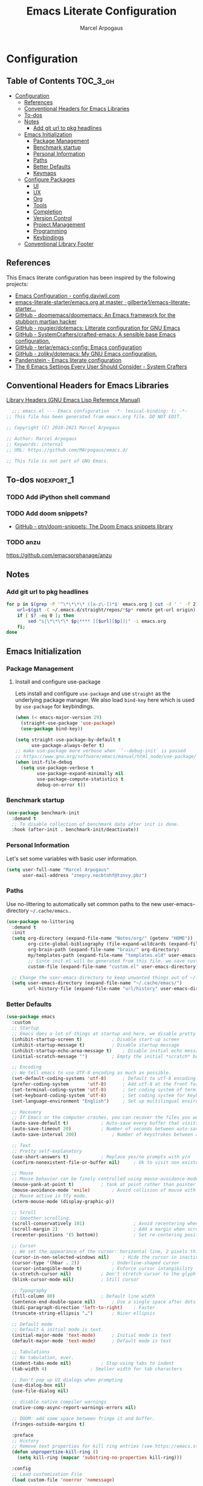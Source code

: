 #+TITLE: Emacs Literate Configuration
#+AUTHOR: Marcel Arpogaus
#+PROPERTY: header-args :tangle yes
#+STARTUP: show2levels
#+auto_tangle: t

* Configuration

** Table of Contents                                               :TOC_3_gh:
- [[#configuration][Configuration]]
  - [[#references][References]]
  - [[#conventional-headers-for-emacs-libraries][Conventional Headers for Emacs Libraries]]
  - [[#to-dos][To-dos]]
  - [[#notes][Notes]]
    - [[#add-git-url-to-pkg-headlines][Add git url to pkg headlines]]
  - [[#emacs-initialization][Emacs Initialization]]
    - [[#package-management][Package Management]]
    - [[#benchmark-startup][Benchmark startup]]
    - [[#personal-information][Personal Information]]
    - [[#paths][Paths]]
    - [[#better-defaults][Better Defaults]]
    - [[#keymaps][Keymaps]]
  - [[#configure-packages][Configure Packages]]
    - [[#ui][UI]]
    - [[#ux][UX]]
    - [[#org][Org]]
    - [[#tools][Tools]]
    - [[#completion][Completion]]
    - [[#version-control][Version Control]]
    - [[#project-management][Project Management]]
    - [[#programming][Programming]]
    - [[#keybindings][Keybindings]]
  - [[#conventional-library-footer][Conventional Library Footer]]

** References
This Emacs literate configuration has been inspired by the following projects:

- [[https://config.daviwil.com/emacs][Emacs Configuration - config.daviwil.com]]
- [[https://github.com/gilbertw1/emacs-literate-starter/blob/master/emacs.org][emacs-literate-starter/emacs.org at master · gilbertw1/emacs-literate-starter...]]
- [[https://github.com/doomemacs/doomemacs][GitHub - doomemacs/doomemacs: An Emacs framework for the stubborn martian hacker]]
- [[https://github.com/rougier/dotemacs][GitHub - rougier/dotemacs: Litterate configuration for GNU Emacs]]
- [[https://github.com/SystemCrafters/crafted-emacs][GitHub - SystemCrafters/crafted-emacs: A sensible base Emacs configuration.]]
- [[https://github.com/terlar/emacs-config][GitHub - terlar/emacs-config: Emacs configuration]]
- [[https://github.com/zoliky/dotemacs][GitHub - zoliky/dotemacs: My GNU Emacs configuration.]]
- [[https://panadestein.github.io/emacsd][Pandenstein - Emacs literate configuration]]
- [[https://systemcrafters.net/emacs-from-scratch/the-best-default-settings/][The 6 Emacs Settings Every User Should Consider - System Crafters]]

** Conventional Headers for Emacs Libraries
[[https://www.gnu.org/software/emacs/manual/html_node/elisp/Library-Headers.html][Library Headers (GNU Emacs Lisp Reference Manual)]]
#+begin_src emacs-lisp
    ;;; emacs.el --- Emacs configuration  -*- lexical-binding: t; -*-
  ;; This file has been generated from emacs.org file. DO NOT EDIT.

  ;; Copyright (C) 2010-2021 Marcel Arpogaus

  ;; Author: Marcel Arpogaus
  ;; Keywords: internal
  ;; URL: https://github.com/MArpogaus/emacs.d/

  ;; This file is not part of GNU Emacs.
#+end_src
** To-dos :noexport_1:
*** TODO Add iPython shell command
*** TODO Add doom snippets?
- [[https://github.com/ptn/doom-snippets][GitHub - ptn/doom-snippets: The Doom Emacs snippets library]]
*** TODO anzu
https://github.com/emacsorphanage/anzu
** Notes
*** Add git url to pkg headlines
#+begin_src bash :results none
  for p in $(grep -P '^\*\*\*\* ([a-z\-])*$' emacs.org | cut -d ' ' -f 2); do
      url=$(git -C ~/.emacs.d/straight/repos/*$p* remote get-url origin)
      if [ $? -eq 0 ]; then
          sed "s|\*\*\*\* $p|**** [[$url][$p]]|" -i emacs.org
      fi;
  done
#+end_src
** Emacs Initialization
*** Package Management
**** Install and configure use-package

Lets install and configure =use-package= and use =straight= as the underlying package manager.
We also load =bind-key= here which is used by =use-package= for keybindings.

#+begin_src emacs-lisp
  (when (< emacs-major-version 29)
    (straight-use-package 'use-package)
    (use-package bind-key))

  (setq straight-use-package-by-default t
        use-package-always-defer t)
  ;; make use-package more verbose when ´‘--debug-init´ is passed
  ;; https://www.gnu.org/software/emacs/manual/html_node/use-package/Troubleshooting.html
  (when init-file-debug
    (setq use-package-verbose t
          use-package-expand-minimally nil
          use-package-compute-statistics t
          debug-on-error t))
#+end_src
*** Benchmark startup
#+begin_src emacs-lisp :tangle no
  (use-package benchmark-init
    :demand t
    ;; To disable collection of benchmark data after init is done.
    :hook (after-init . benchmark-init/deactivate))
#+end_src
*** Personal Information
Let's set some variables with basic user information.

#+begin_src emacs-lisp
  (setq user-full-name "Marcel Arpogaus"
        user-mail-address "znepry.necbtnhf@tznvy.pbz")
#+end_src
*** Paths
Use no-littering to automatically set common paths to the new user-emacs-directory =~/.cache/emacs=..
#+begin_src emacs-lisp
  (use-package no-littering
    :demand t
    :init
    (setq org-directory (expand-file-name "Notes/org/" (getenv "HOME"))
          org-cite-global-bibliography (file-expand-wildcards (expand-file-name "bib/*.bib" org-directory))
          org-brain-path (expand-file-name "brain/" org-directory)
          my/templates-path (expand-file-name "templates.eld" user-emacs-directory)
          ;; Since init.el will be generated from this file, we save customization in a dedicated file.
          custom-file (expand-file-name "custom.el" user-emacs-directory))

    ;; Change the user-emacs-directory to keep unwanted things out of ~/.emacs.d
    (setq user-emacs-directory (expand-file-name "~/.cache/emacs/")
          url-history-file (expand-file-name "url/history" user-emacs-directory)))
#+end_src
*** Better Defaults
#+begin_src emacs-lisp
  (use-package emacs
    :custom
    ;; Startup
    ;; Emacs does a lot of things at startup and here, we disable pretty much everything.
    (inhibit-startup-screen t)			 ; Disable start-up screen
    (inhibit-startup-message t)			 ; Disable startup message
    (inhibit-startup-echo-area-message t)	 ; Disable initial echo message
    (initial-scratch-message "")		 ; Empty the initial *scratch* buffer

    ;; Encoding
    ;; We tell emacs to use UTF-8 encoding as much as possible.
    (set-default-coding-systems 'utf-8)		 ; Default to utf-8 encoding
    (prefer-coding-system       'utf-8)		 ; Add utf-8 at the front for automatic detection.
    (set-terminal-coding-system 'utf-8)		 ; Set coding system of terminal output
    (set-keyboard-coding-system 'utf-8)		 ; Set coding system for keyboard input on TERMINAL
    (set-language-environment "English")	 ; Set up multilingual environment

    ;; Recovery
    ;; If Emacs or the computer crashes, you can recover the files you were editing at the time of the crash from their auto-save files. To do this, start Emacs again and type the command ~M-x recover-session~. Here, we parameterize how files are saved in the background.
    (auto-save-default t)			 ; Auto-save every buffer that visits a file
    (auto-save-timeout 20)			 ; Number of seconds between auto-save
    (auto-save-interval 200)			 ; Number of keystrokes between auto-saves

    ;; Text
    ;; Pretty self-explanatory
    (use-short-answers t)			 ; Replace yes/no prompts with y/n
    (confirm-nonexistent-file-or-buffer nil)	 ; Ok to visit non existent files

    ;; Mouse
    ;; Mouse behavior can be finely controlled using mouse-avoidance-mode.
    (mouse-yank-at-point t)			 ; Yank at point rather than pointer
    (mouse-avoidance-mode 'exile)		 ; Avoid collision of mouse with point
    ;; Mouse active in tty mode.
    (xterm-mouse-mode (display-graphic-p))

    ;; Scroll
    ;; Smoother scrolling.
    (scroll-conservatively 101)                  ; Avoid recentering when scrolling far
    (scroll-margin 2)                            ; Add a margin when scrolling vertically
    (recenter-positions '(5 bottom))             ; Set re-centering positions

    ;; Cursor
    ;; We set the appearance of the cursor: horizontal line, 2 pixels thick, no blinking
    (cursor-in-non-selected-windows nil)	 ; Hide the cursor in inactive windows
    (cursor-type '(hbar . 2))			 ; Underline-shaped cursor
    (cursor-intangible-mode t)			 ; Enforce cursor intangibility
    (x-stretch-cursor nil)			 ; Don't stretch cursor to the glyph width
    (blink-cursor-mode nil)			 ; Still cursor

    ;; Typography
    (fill-column 80)				 ; Default line width
    (sentence-end-double-space nil)		 ; Use a single space after dots
    (bidi-paragraph-direction 'left-to-right)	 ; Faster
    (truncate-string-ellipsis "…")		 ; Nicer ellipsis

    ;; Default mode
    ;; Default & initial mode is text.
    (initial-major-mode 'text-mode)		 ; Initial mode is text
    (default-major-mode 'text-mode)		 ; Default mode is text

    ;; Tabulations
    ;; No tabulation, ever.
    (indent-tabs-mode nil)			 ; Stop using tabs to indent
    (tab-width 4)				 ; Smaller width for tab characters

    ;; Don't pop up UI dialogs when prompting
    (use-dialog-box nil)
    (use-file-dialog nil)

    ;; disable native compiler warnings
    (native-comp-async-report-warnings-errors nil)

    ;; DOOM: add some space between fringe it and buffer.
    (fringes-outside-margins t)

    :preface
    ;; History
    ;; Remove text properties for kill ring entries (see https://emacs.stackexchange.com/questions/4187). This saves a lot of time when loading it.
    (defun unpropertize-kill-ring ()
      (setq kill-ring (mapcar 'substring-no-properties kill-ring)))

    :config
    ;; Load customization File
    (load custom-file 'noerror 'nomessage)

    :bind
    ;;ESC Cancels All
    (("<escape>" . keyboard-escape-quit))

    :hook
    ;; Enable word wrapping
    (((prog-mode conf-mode text-mode) . visual-line-mode)
     ;; display column number in modeline
     ((prog-mode conf-mode) . column-number-mode)
     (kill-emacs . unpropertize-kill-ring)))
#+end_src
*** Keymaps

This section initializes various keymaps used for different purposes.

#+begin_src emacs-lisp
  ;; setup keymaps
  (use-package emacs
    :preface
    (defvar my/leader-map (make-sparse-keymap) "key-map for leader key")
    (defvar my/version-control-map (make-sparse-keymap) "key-map for version control commands")
    (defvar my/git-gutter-repeat-map (make-sparse-keymap) "key-map for GitGutter commands")
    (defvar my/completion-map (make-sparse-keymap) "key-map for completion commands")
    (defvar my/buffer-map (make-sparse-keymap) "key-map for buffer commands")
    (defvar my/buffer-scale-map (make-sparse-keymap) "key-map for buffer text scale commands")
    (defvar my/window-map (make-sparse-keymap) "key-map for window commands")
    (defvar my/file-map (make-sparse-keymap) "key-map for file commands")
    (defvar my/workspace-map (make-sparse-keymap) "key-map for workspace commands")
    (defvar my/toggle-map (make-sparse-keymap) "key-map for toggle commands")
    (defvar my/open-map (make-sparse-keymap) "key-map for open commands")
    (defvar my/lsp-map (make-sparse-keymap) "key-map for lsp commands")

    :config
    ;; remove keybind for suspend-frame
    (global-unset-key (kbd "C-z"))

    ;; version control and lsp commands
    (define-key my/leader-map "v" (cons "version-control" my/version-control-map))
    (define-key my/version-control-map "g" (cons "gutter" my/git-gutter-repeat-map))
    (define-key my/leader-map "l" (cons "lsp" my/lsp-map))

    ;; completion commands
    (define-key my/leader-map "." (cons "completion" my/completion-map))

    ;; file, buffer, window and workspace commands
    (define-key my/leader-map "b" (cons "buffer" my/buffer-map))
    (define-key my/buffer-map "z" (cons "scale" my/buffer-scale-map))
    (define-key my/leader-map "w" (cons "window" my/window-map))
    (define-key my/leader-map "f" (cons "file" my/file-map))
    (define-key project-prefix-map "w" (cons "workspace" my/workspace-map))

    ;; toggle commands
    (define-key my/leader-map "t" (cons "toggle" my/toggle-map))

    ;; opening recent files ne buffer frame etc
    (define-key my/leader-map "o" (cons "open" my/open-map))

    ;; add predefined maps to leader map
    (define-key my/leader-map "g" (cons "goto" goto-map))
    (define-key my/leader-map "h" (cons "help" help-map))
    (define-key my/leader-map "p" (cons "project" project-prefix-map))
    (define-key my/leader-map "s" (cons "search" search-map))
    ;;    (define-key my/leader-map "x" (cons "C-x" ctl-x-map))

    :bind
    (:map my/buffer-map
          ("e" . eval-buffer)
          ("k" . kill-this-buffer)
          ("K" . kill-buffer)
          ("c" . clone-buffer)
          ("r" . revert-buffer)
          ("e" . eval-buffer)
          ("s" . save-buffer)
          :map my/file-map
          ("f" . find-file)
          ("F" . find-file-other-window)
          ("d" . find-dired)
          ("c" . copy-file)
          ("f" . find-file)
          ("d" . delete-file)
          ("r" . rename-file)
          ("w" . write-file)
          :map my/open-map
          ("F" . make-frame)
          ("i" . ielm)
          ("e" . eshell)
          ("t" . term)
          ("s" . scratch-buffer)
          :repeat-map my/buffer-scale-map
          ("+" . text-scale-increase)
          ("-" . text-scale-decrease)
          ("=" . text-scale-adjust)
          :repeat-map my/window-map
          ("n" . next-window-any-frame)
          ("p" . previous-window-any-frame)
          ("k" . delete-window)
          ("K" . kill-buffer-and-window)
          ("+" . enlarge-window)
          ("-" . shrink-window)
          ("*" . enlarge-window-horizontally)
          ("’" . shrink-window-horizontally)
          ("r" . split-window-right)
          ("b" . split-window-below)
          ("v" . split-window-vertically)
          ("h" . split-window-horizontally)
          ("m" . delete-other-windows)
          ("m" . delete-other-windows)
          ("M" . delete-other-windows-vertically)
          :exit
          ("=" . balance-windows)))
#+end_src
** Configure Packages
*** UI
**** [[https://github.com/emacs-straight/ascii-art-to-unicode.git][ascii-art-to-unicode]]
Make org-brain-visualize-mode look a bit nicer.
#+begin_src emacs-lisp
  (use-package ascii-art-to-unicode
    :after org-brain
    :preface
    (defface aa2u-face '((t . nil))
      "Face for aa2u box drawing characters")
    (defun aa2u-org-brain-buffer ()
      (let ((inhibit-read-only t))
        (make-local-variable 'face-remapping-alist)
        (add-to-list 'face-remapping-alist
                     '(aa2u-face . org-brain-wires))
        (ignore-errors (aa2u (point-min) (point-max)))))
    :config
    (advice-add #'aa2u-1c :filter-return
                (lambda (str) (propertize str 'face 'aa2u-face)))
    :hook
    (org-brain-after-visualize . aa2u-org-brain-buffer))
#+end_src
**** [[https://github.com/emacs-dashboard/emacs-dashboard.git][dashboard]]
#+begin_src emacs-lisp
  (use-package dashboard
    :custom
    ;; Content is not centered by default. To center, set
    (dashboard-center-content t)

    ;; display an alternative emacs logo
    (dashboard-startup-banner 'logo)

    ;; To disable shortcut "jump" indicators for each section, set
    (dashboard-show-shortcuts nil)
    (dashboard-projects-backend 'project-el)
    (dashboard-items '((bookmarks . 20)
                       (recents  . 10)
                       (projects . 10)))
    (dashboard-icon-type 'nerd-icons) ;; use `nerd-icons' package
    (dashboard-display-icons-p (display-graphic-p))
    (dashboard-set-heading-icons (display-graphic-p))
    (dashboard-set-file-icons (display-graphic-p))
    (dashboard-set-navigator t) ;; show navigator below the banner:
    (dashboard-set-footer nil) ;; disable footer
    :hook
    (after-init . dashboard-setup-startup-hook))
#+end_src
**** display-line-numbers :build_in:
Enable line numbers for some modes
#+begin_src emacs-lisp
  (use-package display-line-numbers
    :hook
    (((prog-mode conf-mode text-mode) . display-line-numbers-mode)
     ;; disable for org mode
     (org-mode . (lambda () (display-line-numbers-mode 0)))))
#+end_src
**** [[https://github.com/seagle0128/doom-modeline.git][doom-modeline]]
A fancy and fast mode-line inspired by minimalism design.
#+begin_src emacs-lisp
  (use-package doom-modeline
    :custom
    ;; If non-nil, cause imenu to see `doom-modeline' declarations.
    ;; This is done by adjusting `lisp-imenu-generic-expression' to
    ;; include support for finding `doom-modeline-def-*' forms.
    ;; Must be set before loading doom-modeline.
    (doom-modeline-support-imenu t)

    ;; How tall the mode-line should be. It's only respected in GUI.
    ;; If the actual char height is larger, it respects the actual height.
    (doom-modeline-height 20)

    ;; display the real names, please put this into your init file.
    (find-file-visit-truename t)

    ;; Whether to use hud instead of default bar. It's only respected in GUI.
    (doom-modeline-hud t)

    ;; Determines the style used by `doom-modeline-buffer-file-name'.
    ;;
    ;; Given ~/Projects/FOSS/emacs/lisp/comint.el
    ;;   auto => emacs/l/comint.el (in a project) or comint.el
    ;;   truncate-upto-project => ~/P/F/emacs/lisp/comint.el
    ;;   truncate-from-project => ~/Projects/FOSS/emacs/l/comint.el
    ;;   truncate-with-project => emacs/l/comint.el
    ;;   truncate-except-project => ~/P/F/emacs/l/comint.el
    ;;   truncate-upto-root => ~/P/F/e/lisp/comint.el
    ;;   truncate-all => ~/P/F/e/l/comint.el
    ;;   truncate-nil => ~/Projects/FOSS/emacs/lisp/comint.el
    ;;   relative-from-project => emacs/lisp/comint.el
    ;;   relative-to-project => lisp/comint.el
    ;;   file-name => comint.el
    ;;   buffer-name => comint.el<2> (uniquify buffer name)
    ;;
    ;; If you are experiencing the laggy issue, especially while editing remote files
    ;; with tramp, please try `file-name' style.
    ;; Please refer to https://github.com/bbatsov/projectile/issues/657.
    (doom-modeline-buffer-file-name-style 'relative-to-project)

    ;; Whether display icons in the mode-line.
    ;; While using the server mode in GUI, should set the value explicitly.
    (doom-modeline-icon (display-graphic-p))

    ;; If non-nil, only display one number for checker information if applicable.
    (doom-modeline-checker-simple-format t)

    :hook
    (after-init . doom-modeline-mode))
#+end_src
**** hl-line :build_in:

Highlighting of the current line (native mode)

#+begin_src emacs-lisp
  (use-package hl-line
    :hook
    ((prog-mode org-mode) . global-hl-line-mode))
#+end_src
**** [[https://github.com/jdtsmith/indent-bars.git][indent-bars]]
#+begin_src emacs-lisp
  (use-package indent-bars
    :straight (indent-bars :type git :host github :repo "jdtsmith/indent-bars")
    :custom
    (indent-bars-treesit-support t)
    (indent-bars-no-descend-string t)
    (indent-bars-treesit-ignore-blank-lines-types '("module"))
    (indent-bars-treesit-wrap '((python argument_list parameters ; for python, as an example
                                        list list_comprehension
                                        dictionary dictionary_comprehension
                                        parenthesized_expression subscript)))

    (indent-bars-pattern ".")
    (indent-bars-width-frac 0.2)
    (indent-bars-pad-frac 0.1)
    (indent-bars-zigzag nil)
    (indent-bars-color-by-depth nil)
    (indent-bars-highlight-current-depth '(:face default :blend 0.4))
    (indent-bars-display-on-blank-lines nil)
    :hook
    ((python-base-mode yaml-ts-mode emacs-lisp-mode) . indent-bars-mode))
#+end_src
**** [[https://github.com/mickeynp/ligature.el.git][ligature]]
#+begin_src emacs-lisp
  (use-package ligature
    :config
    ;; set Fira as default font
    (set-frame-font "Fira Code-10" nil t)
    :preface
    (defun my/setup-ligatures ()
      ;; Enable the "www" ligature in every possible major mode
      (ligature-set-ligatures 't '("www"))
      ;; Enable traditional ligature support in eww-mode, if the
      ;; `variable-pitch' face supports it
      (ligature-set-ligatures '(eww-mode org-mode) '("ff" "fi" "ffi"))
      ;; Enable all Cascadia and Fira Code ligatures in programming modes
      (ligature-set-ligatures '(prog-mode org-mode)
                              '(;; == === ==== => =| =>>=>=|=>==>> ==< =/=//=// =~
                                ;; =:= =!=
                                ("=" (rx (+ (or ">" "<" "|" "/" "~" ":" "!" "="))))
                                ;; ;; ;;;
                                (";" (rx (+ ";")))
                                ;; && &&&
                                ("&" (rx (+ "&")))
                                ;; !! !!! !. !: !!. != !== !~
                                ("!" (rx (+ (or "=" "!" "\." ":" "~"))))
                                ;; ?? ??? ?:  ?=  ?.
                                ("?" (rx (or ":" "=" "\." (+ "?"))))
                                ;; %% %%%
                                ("%" (rx (+ "%")))
                                ;; |> ||> |||> ||||> |] |} || ||| |-> ||-||
                                ;; |->>-||-<<-| |- |== ||=||
                                ;; |==>>==<<==<=>==//==/=!==:===>
                                ("|" (rx (+ (or ">" "<" "|" "/" ":" "!" "}" "\]"
                                                "-" "=" ))))
                                ;; \\ \\\ \/
                                ("\\" (rx (or "/" (+ "\\"))))
                                ;; ++ +++ ++++ +>
                                ("+" (rx (or ">" (+ "+"))))
                                ;; :: ::: :::: :> :< := :// ::=
                                (":" (rx (or ">" "<" "=" "//" ":=" (+ ":"))))
                                ;; // /// //// /\ /* /> /===:===!=//===>>==>==/
                                ("/" (rx (+ (or ">"  "<" "|" "/" "\\" "\*" ":" "!"
                                                "="))))
                                ;; .. ... .... .= .- .? ..= ..<
                                ("\." (rx (or "=" "-" "\?" "\.=" "\.<" (+ "\."))))
                                ;; -- --- ---- -~ -> ->> -| -|->-->>->--<<-|
                                ("-" (rx (+ (or ">" "<" "|" "~" "-"))))
                                ;; *> */ *)  ** *** ****
                                ("*" (rx (or ">" "/" ")" (+ "*"))))
                                ;; www wwww
                                ("w" (rx (+ "w")))
                                ;; <> <!-- <|> <: <~ <~> <~~ <+ <* <$ </  <+> <*>
                                ;; <$> </> <|  <||  <||| <|||| <- <-| <-<<-|-> <->>
                                ;; <<-> <= <=> <<==<<==>=|=>==/==//=!==:=>
                                ;; << <<< <<<<
                                ("<" (rx (+ (or "\+" "\*" "\$" "<" ">" ":" "~"  "!"
                                                "-"  "/" "|" "="))))
                                ;; >: >- >>- >--|-> >>-|-> >= >== >>== >=|=:=>>
                                ;; >> >>> >>>>
                                (">" (rx (+ (or ">" "<" "|" "/" ":" "=" "-"))))
                                ;; #: #= #! #( #? #[ #{ #_ #_( ## ### #####
                                ("#" (rx (or ":" "=" "!" "(" "\?" "\[" "{" "_(" "_"
                                             (+ "#"))))
                                ;; ~~ ~~~ ~=  ~-  ~@ ~> ~~>
                                ("~" (rx (or ">" "=" "-" "@" "~>" (+ "~"))))
                                ;; __ ___ ____ _|_ __|____|_
                                ("_" (rx (+ (or "_" "|"))))
                                ;; Fira code: 0xFF 0x12
                                ("0" (rx (and "x" (+ (in "A-F" "a-f" "0-9")))))
                                ;; Fira code:
                                "Fl"  "Tl"  "fi"  "fj"  "fl"  "ft"
                                ;; The few not covered by the regexps.
                                "{|"  "[|"  "]#"  "(*"  "}#"  "$>"  "^="))
      ;; Enables ligature checks globally in all buffers. You can also do it
      ;; per mode with `ligature-mode'.
      (global-ligature-mode))
    :hook
    (after-init . my/setup-ligatures))
#+end_src
**** [[https://git.sr.ht/~protesilaos/modus-themes][modus-themes]]
Accessible themes for GNU Emacs, conforming with the highest standard for colour contrast between background and foreground values (WCAG AAA)
https://protesilaos.com/emacs/modus-themes

#+begin_src emacs-lisp
  (use-package modus-themes
    :bind
    (:map my/toggle-map
          ("t" . modus-themes-toggle))
    :custom
    ;; Add all your customizations prior to loading the themes
    (modus-themes-italic-constructs t)
    (modus-themes-bold-constructs nil))
#+end_src
**** [[https://github.com/rainstormstudio/nerd-icons.el.git][nerd-icons]]
A Library for Nerd Font icons. Required for modline icons.
#+begin_src emacs-lisp
  (use-package nerd-icons)
#+end_src
**** [[https://github.com/haji-ali/procress.git][procress]]
display LaTeX compilation information in the mode line
#+begin_src emacs-lisp
  (use-package procress
    :straight (:host github :repo "haji-ali/procress")
    :after doom-modeline
    :commands procress-auctex-mode
    :hook
    (LaTeX-mode . procress-auctex-mode)
    :config
    (procress-load-default-svg-images))
#+end_src
**** [[https://github.com/emacs-straight/spacious-padding.git][spacious-padding]]
Increase the padding/spacing of GNU Emacs frames and windows.
#+begin_src emacs-lisp
  (use-package spacious-padding
    :custom
    (spacious-padding-widths '(:internal-border-width 15 :right-divider-width 10 :scroll-bar-width 8))
    :hook
    (after-init . spacious-padding-mode))
#+end_src
**** [[https://codeberg.org/joostkremers/visual-fill-column.git][visual-fill-column]]
#+begin_src emacs-lisp
  (use-package visual-fill-column
    :bind (:map my/toggle-map ("w" . visual-fill-column-mode)))
#+end_src
*** UX
**** [[https://github.com/LionyxML/auto-dark-emacs.git][auto-dark]]
#+begin_src emacs-lisp
  (use-package auto-dark
    :custom
    (auto-dark-dark-theme 'modus-vivendi)
    (auto-dark-light-theme 'modus-operandi)
    :hook (after-init . auto-dark-mode))
#+end_src
**** autorevert :build_in:
Revert buffers when the underlying file has changed
#+begin_src emacs-lisp
  (use-package autorevert
    :custom
    ;; Revert Dired and other buffers
    (global-auto-revert-non-file-buffers t)
    :hook
    (after-init . global-auto-revert-mode))
#+end_src
**** delsel :build_in:
Replace selected text when typing
#+begin_src emacs-lisp
  (use-package delsel
    :hook
    ((prog-mode conf-mode text-mode) . delete-selection-mode))
#+end_src
**** [[https://github.com/alexluigit/dirvish.git][dirvish]]
#+begin_src emacs-lisp
  (use-package dirvish
    :custom
    (dirvish-quick-access-entries ; It's a custom option, `setq' won't work
     '(("h" "~/"                          "Home")
       ("d" "~/Downloads/"                "Downloads")
       ("t" "~/.local/share/Trash/files/" "TrashCan")))
    (dirvish-mode-line-format
     '(:left (sort symlink) :right (omit yank index)))
    (dirvish-attributes
     '(nerd-icons file-time file-size collapse subtree-state vc-state git-msg))
    :config
    (dirvish-peek-mode) ; Preview files in minibuffer
    (dirvish-side-follow-mode) ; similar to `treemacs-follow-mode'
    (with-eval-after-load 'doom-modeline
      (setq dirvish-mode-line-height doom-modeline-height)
      (setq dirvish-header-line-height
            doom-modeline-height))
    :bind ; Bind `dirvish|dirvish-side|dirvish-dwim' as you see fit
    (("C-c f" . dirvish-fd)
     :map my/open-map
     ("D" . dirvish)
     :map my/toggle-map
     ("d" . dirvish-side)
     :map dirvish-mode-map ; Dirvish inherits `dired-mode-map'
     ([mouse-1] . dirvish-subtree-toggle-or-open)
     ("F" . dirvish-toggle-fullscreen)
     ("M-b" . dirvish-history-go-backward)
     ("M-e" . dirvish-emerge-menu)
     ("M-f" . dirvish-history-go-forward)
     ("M-j" . dirvish-fd-jump)
     ("M-l" . dirvish-ls-switches-menu)
     ("M-m" . dirvish-mark-menu)
     ("M-s" . dirvish-setup-menu)
     ("M-t" . dirvish-layout-toggle)
     ("N"   . dirvish-narrow)
     ("TAB" . dirvish-subtree-toggle)
     ("^"   . dirvish-history-last)
     ("a"   . dirvish-quick-access)
     ("b"   . dirvish-goto-bookmark)
     ("f"   . dirvish-file-info-menu)
     ("h"   . dirvish-history-jump) ; remapped `describe-mode'
     ("s"   . dirvish-quicksort)    ; remapped `dired-sort-toggle-or-edit'
     ("v"   . dirvish-vc-menu)      ; remapped `dired-view-file'
     ("y"   . dirvish-yank-menu)
     ("z" . dirvish-show-history))
    :hook
    ((after-init . dirvish-override-dired-mode)
     (dired-mode . (lambda nil (setq-local mouse-1-click-follows-link nil)))))
#+end_src
**** elec-pair :build_in:
Automatically add closing parentheses, quotes, etc.
#+begin_src emacs-lisp
  (use-package elec-pair
    :hook
    ((prog-mode conf-mode) . electric-pair-mode))
#+end_src
**** [[https://github.com/roman/golden-ratio.el.git][golden-ratio]]
When working with many windows at the same time, each window has a size that is not convenient for editing.
#+begin_src emacs-lisp
  (use-package golden-ratio
    :custom
    (golden-ratio-exclude-modes '(speedbar-mode vundo-mode dired-mode))
    (golden-ratio-exclude-buffer-regexp '(" ?\\*MINIMAP\\*"))
    ;; (golden-ratio-auto-scale t)
    :config
    (add-to-list 'golden-ratio-inhibit-functions
                 (lambda ()
                   (and which-key--buffer
                        (window-live-p (get-buffer-window which-key--buffer)))))
    :hook
    (after-init . golden-ratio-mode))
#+end_src
**** [[https://github.com/dengste/minimap.git][minimap]]
#+begin_src emacs-lisp
  (use-package minimap
    :custom
    (minimap-window-location 'right)
    (minimap-hide-fringes t)
    (minimap-width-fraction 0.05)
    :config
    (with-eval-after-load 'golden-ratio
      (add-to-list 'golden-ratio-inhibit-functions
                   (lambda ()
                     (and minimap-buffer-name
                          (window-live-p (get-buffer-window minimap-buffer-name)))))
      (add-to-list 'golden-ratio-exclude-buffer-names `(,minimap-buffer-name)))
    :bind
    (:map my/toggle-map
          ("m" . minimap-mode)))
#+end_src
**** paren :build_in:
Paren mode for highlighting matcing paranthesis

#+begin_src emacs-lisp
  (use-package paren
    :custom
    (show-paren-style 'parenthesis)
    (show-paren-when-point-in-periphery t)
    (show-paren-when-point-inside-paren nil)
    :hook
    (prog-mode . show-paren-mode))
#+end_src
**** recentf :build_in:

50 Recents files with some exclusion (regex patterns).

#+begin_src emacs-lisp
  (use-package recentf
    :custom
    (recentf-keep '(file-remote-p file-readable-p))
    (recentf-max-menu-items 10)
    (recentf-max-saved-items 100)
    :config
    (add-to-list 'recentf-exclude
                 (recentf-expand-file-name no-littering-var-directory))
    :bind
    (:map my/open-map
          ("r" . recentf-open))
    :hook
    (after-init . recentf-mode))
#+end_src
**** repeat :build_in:
Enable repeat maps
#+begin_src emacs-lisp
  (use-package repeat
    :hook
    (after-init . repeat-mode))
#+end_src
**** [[https://github.com/daichirata/emacs-rotate.git][rotate]]
#+begin_src emacs-lisp
  (use-package rotate
    :bind
    (:repeat-map my/window-map
                 ("R" . rotate-layout)
                 ("W" . rotate-window)))
#+end_src
**** savehist :build_in:
#+begin_src emacs-lisp
  (use-package savehist
    :custom
    (kill-ring-max 50)
    (history-length 50)
    (savehist-additional-variables
     '(kill-ring
       command-history
       set-variable-value-history
       custom-variable-history
       query-replace-history
       read-expression-history
       minibuffer-history
       read-char-history
       face-name-history
       bookmark-history
       file-name-history))
    ;; No duplicates in history
    (history-delete-duplicates t)
    :config
    (put 'minibuffer-history         'history-length 50)
    (put 'file-name-history          'history-length 50)
    (put 'set-variable-value-history 'history-length 25)
    (put 'custom-variable-history    'history-length 25)
    (put 'query-replace-history      'history-length 25)
    (put 'read-expression-history    'history-length 25)
    (put 'read-char-history          'history-length 25)
    (put 'face-name-history          'history-length 25)
    (put 'bookmark-history           'history-length 25)
    :hook
    ;;Start history mode.
    (after-init . savehist-mode))
#+end_src
**** saveplace :build_in:
Record cursor position from one session to the other
#+begin_src emacs-lisp
  (use-package saveplace
    :hook
    (after-init . save-place-mode))
#+end_src
**** time-stamp :build_in:
Automatically update file timestamps when file is saved
#+begin_src emacs-lisp
  (use-package time-stamp
    :custom
    (time-stamp-active t)
    (time-stamp-format "%04Y-%02m-%02d %02H:%02M:%02S (%U)")
    :hook
    (before-save . time-stamp))
#+end_src
**** winner :build_in:
Undo and redo changes to window configuration
#+begin_src emacs-lisp
  (use-package winner
    :hook
    (after-init . winner-mode))
#+end_src
**** [[https://github.com/joostkremers/writeroom-mode.git][writeroom-mode]]
#+begin_src emacs-lisp
  (use-package writeroom-mode
    :bind (:map my/toggle-map ("z" . writeroom-mode)))
#+end_src
*** Org
**** [[https://git.savannah.gnu.org/git/emacs/org-mode.git][org]]
Let's include a newer version of org-mode than the one that is built in. We're going
to manually remove the org directories from the load path, to ensure the version we
want is prioritized instead.

Agenda view and task management has been inspired by https://github.com/rougier/emacs-gtd

#+begin_src emacs-lisp
  (use-package org
    :custom
    (org-ellipsis " ▾")
    (org-src-fontify-natively t)
    (org-fontify-quote-and-verse-blocks t)
    (org-src-tab-acts-natively t)
    (org-edit-src-content-indentation 2)
    (org-hide-block-startup nil)
    (org-src-preserve-indentation nil)
    ;; Return or left-click with mouse follows link
    (org-return-follows-link t)
    (org-mouse-1-follows-link t)
    ;; Display links as the description provided
    (org-link-descriptive t)

    ;; Todo
    (org-todo-keywords
     '((sequence
        "PROJ(p)"  ; A project, which usually contains other tasks
        "TODO(t)"  ; A task that needs doing & is ready to do
        "NEXT(n)"  ; Next task in a project
        "STRT(s)"  ; A task that is in progress
        "WAIT(w)"  ; Something external is holding up this task
        "HOLD(h)"  ; This task is paused/on hold because of me
        "|"
        "DONE(d)"  ; Task successfully completed
        "KILL(k)") ; Task was cancelled, aborted or is no longer applicable
       (sequence
        "[ ](T)"   ; A task that needs doing
        "[-](S)"   ; Task is in progress
        "[?](W)"   ; Task is being held up or paused
        "|"
        "[X](D)"))) ; Task was completed
    (org-todo-keyword-faces
     '(("[-]"  . +org-todo-active)
       ("STRT" . +org-todo-active)
       ("[?]"  . +org-todo-onhold)
       ("WAIT" . +org-todo-onhold)
       ("HOLD" . +org-todo-onhold)
       ("PROJ" . +org-todo-project)))

    ;; Add timstamp to items when done
    (org-log-done 'time)

    ;; org capture
    (org-capture-templates
     `(("i" "Inbox" entry  (file "agenda/inbox.org")
        ,(concat "* TODO %?\n"
                 "/Entered on/ %U"))
       ("m" "Meeting" entry  (file+headline "agenda/agenda.org" "Future")
        ,(concat "* <%<%Y-%m-%d %a %H:00>> %? :meeting:\n"))
       ("n" "Note" entry  (file "agenda/notes.org")
        ,(concat "* Note (%a)\n"
                 "/Entered on/ %U\n" "\n" "%?"))))

    ;; org-agenda
    (org-agenda-files
     (mapcar 'file-truename
             (file-expand-wildcards (concat org-directory "agenda/*.org"))))
    ;; Refile and Archive
    (org-refile-use-outline-path 'file)
    (org-outline-path-complete-in-steps nil)
    (org-refile-targets `((,(expand-file-name  "agenda/agenda.org" org-directory) :maxlevel . 3)
                          (,(expand-file-name  "agenda/projects.org" org-directory) :regexp . "\\(?:\\(?:Note\\|Task\\)s\\)")
                          (,(expand-file-name  "agenda/literature.org" org-directory) :maxlevel . 2)
                          (,(expand-file-name  "agenda/scheduled.org" org-directory) :maxlevel . 2)))
    (org-agenda-custom-commands
     '(("g" "Get Things Done (GTD)"
        ((agenda ""
                 ((org-agenda-span 'day)
                  (org-agenda-start-day "today")
                  (org-agenda-skip-function
                   '(org-agenda-skip-entry-if 'deadline))
                  (org-deadline-warning-days 0)))
         (todo "PROJ"
               ((org-agenda-skip-function
                 '(org-agenda-skip-subtree-if 'nottodo '("NEXT" "STRT")))
                (org-agenda-overriding-header "Active Projects:")))
         (todo "STRT"
               ((org-agenda-skip-function
                 '(org-agenda-skip-entry-if 'deadline))
                (org-agenda-sorting-strategy '(priority-down category-keep effort-up))
                (org-agenda-prefix-format "  %i %-12:c [%e] ")
                (org-agenda-overriding-header "\nActive Tasks\n")
                ))  ; Exclude entries with LITERATURE category
         (todo "NEXT"
               ((org-agenda-skip-function
                 '(org-agenda-skip-entry-if 'deadline))
                (org-agenda-sorting-strategy '(priority-down category-keep effort-up))
                (org-agenda-prefix-format "  %i %-12:c [%e] ")
                (org-agenda-overriding-header "\nNext Tasks\n")))
         (agenda nil
                 ((org-agenda-entry-types '(:deadline))
                  (org-agenda-format-date "")
                  (org-deadline-warning-days 7)
                  (org-agenda-skip-function
                   '(org-agenda-skip-entry-if 'notregexp "\\* NEXT"))
                  (org-agenda-overriding-header "\nDeadlines")))
         (tags-todo "inbox"
                    ((org-agenda-prefix-format "  %?-12t% s")
                     (org-agenda-overriding-header "\nInbox\n")))
         (todo "HOLD|WAIT"
               ((org-agenda-skip-function
                 '(org-agenda-skip-entry-if 'deadline))
                (org-agenda-sorting-strategy '(priority-down category-keep effort-up))
                (org-agenda-prefix-format "  %i %-12:c [%e] ")
                (org-agenda-overriding-header "\nPaused Tasks\n")))
         (tags "CLOSED>=\"<today>\""
               ((org-agenda-overriding-header "\nCompleted today\n"))))
        ((org-agenda-category-filter-preset '("-LITERATURE"))))
       ("l" "Literature" tags-todo "literature"
        ((org-agenda-sorting-strategy '(priority-down category-keep effort-up))
         (org-agenda-prefix-format "  %i %-12:c [%e] ")))))

    (org-babel-load-languages '((emacs-lisp . t)
                                (python . t)
                                (shell . t)))
    :preface
    ;; https://github.com/rougier/emacs-gtd#activating-tasks
    (defun my/log-todo-next-creation-date (&rest ignore)
      "Log NEXT creation time in the property drawer under the key 'ACTIVATED'"
      (when (and (string= (org-get-todo-state) "NEXT")
                 (not (org-entry-get nil "ACTIVATED")))
        (org-entry-put nil "ACTIVATED" (format-time-string "[%Y-%m-%d]"))))
    ;; Save the corresponding buffers
    (defun my/gtd-save-org-buffers ()
      "Save `org-agenda-files' buffers without user confirmation.
              See also `org-save-all-org-buffers'"
      (interactive)
      (message "Saving org-agenda-files buffers...")
      (save-some-buffers t (lambda ()
                             (when (member (buffer-file-name) org-agenda-files)
                               t)))
      (message "Saving org-agenda-files buffers... done"))

    ;; archive all DONE tasks in subtree
    ;; https://stackoverflow.com/questions/6997387
    (defun org-archive-done-tasks ()
      (interactive)
      (org-map-entries
       (lambda ()
         (org-archive-subtree)
         (setq org-map-continue-from (org-element-property :begin (org-element-at-point))))
       "/DONE" 'tree))
    :hook
    (org-after-todo-state-change . my/log-todo-next-creation-date)
    :config
    (advice-add 'org-refile :after
                (lambda (&rest _)
                  (my/gtd-save-org-buffers)))
    :bind
    (:map my/leader-map
          ("c" . org-capture)
          :map my/open-map
          ("a" . org-agenda)))

  (use-package ox-latex
    :straight nil
    :after org
    :config
    ;; https://orgmode.org/manual/LaTeX-specific-export-settings.html
    (add-to-list 'org-latex-packages-alist
                 '("AUTO" "babel" t ("pdflatex")))
    (add-to-list 'org-latex-packages-alist
                 '("AUTO" "polyglossia" t ("xelatex" "lualatex")))
    (add-to-list 'org-latex-classes
                 '("koma-article"
                   "\\documentclass{scrartcl}"
                   ("\\section{%s}" . "\\section*{%s}")
                   ("\\subsection{%s}" . "\\subsection*{%s}")
                   ("\\subsubsection{%s}" . "\\subsubsection*{%s}")
                   ("\\paragraph{%s}" . "\\paragraph*{%s}")
                   ("\\subparagraph{%s}" . "\\subparagraph*{%s}")))
    (add-to-list 'org-latex-classes
                 '("koma-letter"
                   "\\documentclass{scrlttr2}"
                   ("\\section{%s}" . "\\section*{%s}")
                   ("\\subsection{%s}" . "\\subsection*{%s}")
                   ("\\subsubsection{%s}" . "\\subsubsection*{%s}")
                   ("\\paragraph{%s}" . "\\paragraph*{%s}")
                   ("\\subparagraph{%s}" . "\\subparagraph*{%s}"))))

  (use-package ox-beamer
    :straight nil
    :after org
    :config
    (add-to-list 'org-beamer-environments-extra
                 '("onlyenv" "O" "\\begin{onlyenv}%a" "\\end{onlyenv}")))

  (use-package ox-extra
    :straight nil
    :after org
    :config
    (ox-extras-activate '(ignore-headlines)))
#+end_src
**** [[https://github.com/awth13/org-appear.git][org-appear]]
*test* /aaa/ =babab=
#+begin_src emacs-lisp
  (use-package org-appear
    :after org
    :hook (org-mode . org-appear-mode))
#+end_src
**** [[https://github.com/yilkalargaw/org-auto-tangle.git][org-auto-tangle]]
#+begin_src emacs-lisp
  (use-package org-auto-tangle
    :after org
    :hook (org-mode . org-auto-tangle-mode))
#+end_src
**** [[https://github.com/Kungsgeten/org-brain.git][org-brain]]
#+begin_src emacs-lisp
  (use-package org-brain
    :after org org-noter
    :preface
    ;; from org brain README
    ;; Here’s a command which uses org-cliplink to add a link from the clipboard
    ;; as an org-brain resource.
    ;; It guesses the description from the URL title.
    ;; Here I’ve bound it to L in org-brain-visualize.
    (defun org-brain-cliplink-resource ()
      "Add a URL from the clipboard as an org-brain resource.
    Suggest the URL title as a description for resource."
      (interactive)
      (let ((url (org-cliplink-clipboard-content)))
        (org-brain-add-resource
         url
         (org-cliplink-retrieve-title-synchronously url)
         t)))

    (defun org-brain-open-org-noter (entry)
      "Open `org-noter' on the ENTRY.
    If run interactively, get ENTRY from context."
      (interactive (list (org-brain-entry-at-pt)))
      (org-with-point-at (org-brain-entry-marker entry)
        (org-noter)))

    (defun org-brain-insert-resource-icon (link)
      "Insert an icon, based on content of org-mode LINK."
      (insert (format "%s "
                      (cond ((string-prefix-p "brain:" link)
                             (nerd-icons-flicon "brain"))
                            ((string-prefix-p "info:" link)
                             (nerd-icons-octicon "info"))
                            ((string-prefix-p "help:" link)
                             (nerd-icons-material "help"))
                            ((string-prefix-p "http" link)
                             (nerd-icons-icon-for-url link))
                            (t
                             (nerd-icons-icon-for-file link))))))

    :config
    (add-hook 'org-brain-after-resource-button-functions #'org-brain-insert-resource-icon)
    :custom
    (org-id-track-globally t)
    (org-id-locations-file (expand-file-name "/org-id-locations" user-emacs-directory))
    (org-brain-visualize-default-choices 'all)
    (org-brain-title-max-length 24)
    (org-brain-include-file-entries t)
    (org-brain-file-entries-use-title t)
    :commands
    org-brain-visualize
    :hook
    (before-save . org-brain-ensure-ids-in-buffer))
#+end_src
**** [[https://github.com/rexim/org-cliplink.git][org-cliplink]]
A simple command that takes a URL from the clipboard and inserts an org-mode link with a title of a page found by the URL into the current buffer.

#+begin_src emacs-lisp
  (use-package org-cliplink
    :after org)
#+end_src
**** [[https://github.com/minad/org-modern.git][org-modern]]
This package implements a modern style for your Org buffers using font locking and text properties. The package styles headlines, keywords, tables and source blocks.

#+begin_src emacs-lisp
  (use-package org-modern
    :hook (org-mode . global-org-modern-mode)
    :after (:any org org-agenda)
    :custom
    (org-modern-star '("◉" "○" "◇"))
    (org-modern-label-border 0.3)

    ;; Edit settings
    (org-auto-align-tags t)
    (org-tags-column 0)
    (org-catch-invisible-edits 'show-and-error)
    (org-special-ctrl-a/e t)
    (org-insert-heading-respect-content t)

    ;; Org styling, hide markup etc.
    (org-hide-emphasis-markers t)
    (org-pretty-entities t)

    ;; Agenda styling
    (org-agenda-tags-column 0)
    (org-agenda-block-separator ?─)
    (org-agenda-time-grid
     '((daily today require-timed)
       (800 1000 1200 1400 1600 1800 2000)
       " ┄┄┄┄┄ " "┄┄┄┄┄┄┄┄┄┄┄┄┄┄┄")
     org-agenda-current-time-string
     "⭠ now ─────────────────────────────────────────────────"))
#+end_src
**** [[https://github.com/org-noter/org-noter.git][org-noter]]

#+begin_src emacs-lisp
  (use-package org-noter
    :after org
    :custom
    ;; The WM can handle splits
    ;; org-noter-notes-window-location 'other-frame
    ;; Please stop opening frames
    (org-noter-always-create-frame nil)
    ;; I want to see the whole file
    (org-noter-hide-other nil)
    ;; Everything is relative to the main notes file
    ;; org-noter-notes-search-path (list bibtex-completion-notes-path)
    (org-noter-highlight-selected-text t)
    :hook
    ;; Org-noter’s purpose is to let you create notes that are kept in sync when
    ;; you scroll through the [PDF etc] document
    (org-noter-insert-heading . org-id-get-create))
#+end_src
**** [[https://github.com/marcinkoziej/org-pomodoro.git][org-pomodoro]]
#+begin_src emacs-lisp
  (use-package org-pomodoro
    :custom
    (org-pomodoro-audio-player (or (executable-find "paplay")
                                   org-pomodoro-audio-player))
    :config
    (use-package alert
      :config
      (alert-add-rule :category "org-pomodoro"
                      :style (cond (alert-growl-command
                                    'growl)
                                   (alert-notifier-command
                                    'notifier)
                                   (alert-libnotify-command
                                    'libnotify)
                                   (alert-default-style))))
    :bind
    (:map org-mode-map
          ("C-c p" . org-pomodoro)
          :map org-agenda-keymap
          ("p" . org-pomodoro)))
#+end_src
**** [[https://github.com/snosov1/toc-org.git][toc-org]]
Let's install and load the =toc-org= package after org mode is loaded. This is the
package that automatically generates an up to date table of contents for us.

#+begin_src emacs-lisp
  (use-package toc-org
    :after org
    :hook
    (org-mode . toc-org-enable))
#+end_src
*** Tools
**** [[https://github.com/radian-software/ctrlf.git][ctrlf]]
#+begin_src emacs-lisp
  (use-package ctrlf
    :hook
    ((after-init . ctrlf-mode)
     (pdf-isearch-minor-mode . (lambda () (ctrlf-local-mode -1)))))
#+end_src
**** dired :build_in:
#+begin_src emacs-lisp
  (use-package dired
    :straight nil
    :custom
    ;; inspired by doom
    ;; https://github.com/doomemacs/doomemacs/blob/c2818bcfaa5dc1a0139d1deff7d77bf42a08eede/modules/emacs/dired/config.el#L9C1-L25C36
    (dired-dwim-target t)  ; suggest a target for moving/copying intelligently
    (dired-hide-details-hide-symlink-targets nil)
    ;; don't prompt to revert, just do it
    (dired-auto-revert-buffer #'dired-buffer-stale-p)
    ;; Always copy/delete recursively
    (dired-recursive-copies  'always)
    (dired-recursive-deletes 'top)
    ;; Ask whether destination dirs should get created when copying/removing files.
    (dired-create-destination-dirs 'ask)
    ;; Screens are larger nowadays, we can afford slightly larger thumbnails
    (image-dired-thumb-size 150)
    (delete-by-moving-to-trash t)
    (dired-listing-switches
     "-l --almost-all --human-readable --group-directories-first --no-group")
    ;; kill all session buffers on quit
    (dirvish-reuse-session nil)
    ;; Enable mouse drag-and-drop support
    (dired-mouse-drag-files t)                   ; added in Emacs 29
    (mouse-drag-and-drop-region-cross-program t) ; added in Emacs 29
    :config
    (use-package dired-x
      :straight nil
      :config
      ;; Make dired-omit-mode hide all "dotfiles"
      (setq dired-omit-files
            (concat dired-omit-files "\\|^\\..*$"))
      :hook
      (dired-mode . dired-omit-mode))
    :bind
    (:map my/open-map
          ("d" . dired)))
#+end_src
**** [[https://github.com/purcell/diredfl.git][diredfl]]
#+begin_src emacs-lisp
  (use-package diredfl
    :hook (dired-mode . diredfl-mode))
#+end_src
**** ediff :build_in:
The ediff package is utilized to handle file differences in emacs.
We will tweak the Emacs built-in ediff configuration a bit.
[[https://panadestein.github.io/emacsd/#org5917c00][Emacs literate configuration]]

#+begin_src emacs-lisp
  (use-package ediff
    :preface
    (defvar my-ediff-original-windows nil)
    (defun my/store-pre-ediff-winconfig ()
      "This function stores the current window configuration before opening ediff."
      (setq my/ediff-original-windows (current-window-configuration)))
    (defun my/restore-pre-ediff-winconfig ()
      "This function resets the original window arrangement."
      (set-window-configuration my/ediff-original-windows))
    :custom
    (ediff-window-setup-function 'ediff-setup-windows-plain)
    (ediff-split-window-function 'split-window-horizontally)
    :hook
    ((ediff-before-setup . my/store-pre-ediff-winconfig)
     (ediff-quit . my/restore-pre-ediff-winconfig)))
#+end_src
**** [[https://github.com/skeeto/elfeed.git][elfeed]]
An Emacs web feeds client
#+begin_src emacs-lisp
  (use-package elfeed
    :bind
    (:map my/open-map
          ("f" . elfeed))
    :config
    `(setq elfeed-feeds
           ,(split-string (shell-command-to-string "for d in straight/repos/*; do git -C $d remote get-url origin; done | grep -P '(codeberg|github)' | sed 's:\\.git:/releases.atom:'"))))
#+end_src
**** [[https://github.com/purcell/exec-path-from-shell.git][exec-path-from-shell]]
#+begin_src emacs-lisp
  (use-package exec-path-from-shell
    :config
    (defun my/copy-ssh-env ()
      (exec-path-from-shell-copy-env "SSH_AGENT_PID")
      (exec-path-from-shell-copy-env "SSH_AUTH_SOCK")
      (exec-path-from-shell-initialize))
    :hook
    (magit-credential . my/copy-ssh-env))
#+end_src
**** flyspell :build_in:
#+begin_src emacs-lisp
  (use-package flyspell
    :preface
    (defun my/restart-flyspell-mode ()
      (when flyspell-mode
        (flyspell-mode-off)
        (flyspell-mode-on)
        (flyspell-buffer)))
    :config
    (use-package ispell
      :custom
      (ispell-program-name "hunspell")
      (ispell-dictionary "en_US,de_DE")
      :config
      (ispell-set-spellchecker-params)
      (ispell-hunspell-add-multi-dic "en_US,de_DE"))
    (use-package flyspell-correct
      :bind (:map flyspell-mode-map ("C-;" . flyspell-correct-wrapper)
                  :map flyspell-mouse-map ("RET" . flyspell-correct-at-point)
                  ([mouse-1] . flyspell-correct-at-point)))
    :hook
    (((text-mode conf-mode org-mode) . flyspell-mode)
     (prog-mode . flyspell-prog-mode)
     (ispell-change-dictionary . restart-flyspell-mode)))
#+end_src
**** [[https://github.com/karthink/gptel.git][gptel]]
#+begin_src emacs-lisp
  (use-package gptel
    :custom
    (gptel-default-mode 'org-mode)
    :bind
    (:map my/open-map
          ("g". gptel))
    :commands (gptel gptel-send))
#+end_src
**** [[https://github.com/Wilfred/helpful.git][helpful]]
[[https://github.com/Wilfred/helpful][Helpful]] is an alternative to the built-in Emacs help that provides much more contextual information.
It is a bit slow to load so we do need load it explicitely.

#+begin_src emacs-lisp
  (use-package helpful
    :bind
    (([remap describe-function] . helpful-function)
     ([remap describe-symbol] . helpful-symbol)
     ([remap describe-variable] . helpful-variable)
     ([remap describe-command] . helpful-command)
     ([remap describe-key] . helpful-key)
     ("C-h K" . describe-keymap)
     :map helpful-mode-map
     ([remap revert-buffer] . helpful-update)))
#+end_src
**** [[https://github.com/vedang/pdf-tools.git][pdf-tools]]

#+begin_src emacs-lisp
  (use-package pdf-tools
    :magic ("%PDF" . pdf-view-mode)
    :config
    (pdf-tools-install :no-query)
    :custom
    (pdf-view-use-scaling t)
    (pdf-view-use-imagemagick nil))
#+end_src
**** re-builder :build_in:
Change re-builder syntax
#+begin_src emacs-lisp
  ;; https://www.masteringemacs.org/article/re-builder-interactive-regexp-builder
  (use-package re-builder
    :commands re-builder
    :custom
    (reb-re-syntax 'string))
#+end_src
**** server :build_in:

Server start.

#+begin_src emacs-lisp :tangle no
  (use-package server
    :config
    (unless (server-running-p)
      (server-start)))
#+end_src
**** term :build_in:
Major mode for interacting with a terminal
#+begin_src emacs-lisp
  (use-package term
    :commands term
    :unless (not (file-exists-p "/bin/zsh")) ; we only use it if shell exists
    :custom
    (shell-file-name "/bin/zsh")
    (explicit-shell-file-name "/bin/zsh"))
#+end_src
**** tramp :build_in:
remote file editing through ssh/scp.
#+begin_src emacs-lisp
  (use-package tramp
    :straight nil
    :custom
    (tramp-default-method "ssh")
    (tramp-encoding-shell "/usr/bin/zsh")
    (remote-file-name-inhibit-cache nil)
    (vc-ignore-dir-regexp
     (format "%s\\|%s"
             vc-ignore-dir-regexp
             tramp-file-name-regexp))
    :config
    (add-to-list 'tramp-connection-properties
                 (list (regexp-quote "/sshx:user@host:")
                       "remote-shell" "/bin/bash")))
#+end_src
**** [[https://github.com/emacs-straight/vundo.git][vundo]]
#+begin_src emacs-lisp
  (use-package vundo
    :bind
    (:map my/open-map
          ("u". vundo))
    :config
    (when (display-graphic-p)
      (setq vundo-glyph-alist vundo-unicode-symbols)))
#+end_src
*** Completion
**** [[https://github.com/minad/cape.git][cape]]
Cape provides Completion At Point Extensions which can be used in combination with Corfu, Company or the default completion UI. The completion backends used by completion-at-point are so called completion-at-point-functions (Capfs).
#+begin_src emacs-lisp
  (use-package cape
    ;; Bind dedicated completion commands
    ;; Alternative prefix keys: C-c p, M-p, M-+, ...
    :bind (:map my/completion-map
                ("p" . completion-at-point) ;; capf
                ("t" . complete-tag)        ;; etags
                ("d" . cape-dabbrev)        ;; or dabbrev-completion
                ("h" . cape-history)
                ("f" . cape-file)
                ("k" . cape-keyword)
                ("s" . cape-symbol)
                ("a" . cape-abbrev)
                ("l" . cape-line)
                ("w" . cape-dict)
                ("\\" . cape-tex)
                ("_" . cape-tex)
                ("^" . cape-tex)
                ("&" . cape-sgml)
                ("r" . cape-rfc1345))
    :init
    ;; Add `completion-at-point-functions', used by `completion-at-point'.
    ;; NOTE: The order matters!
    (add-to-list 'completion-at-point-functions #'cape-dabbrev)
    (add-to-list 'completion-at-point-functions #'cape-file)
    (add-to-list 'completion-at-point-functions #'cape-elisp-block)
    (add-to-list 'completion-at-point-functions #'cape-history)
    (add-to-list 'completion-at-point-functions #'cape-keyword)
    (add-to-list 'completion-at-point-functions #'cape-tex)
    ;;(add-to-list 'completion-at-point-functions #'cape-sgml)
    ;;(add-to-list 'completion-at-point-functions #'cape-rfc1345)
    ;;(add-to-list 'completion-at-point-functions #'cape-abbrev)
    (add-to-list 'completion-at-point-functions #'cape-dict)
    ;; (add-to-list 'completion-at-point-functions #'cape-elisp-symbol)
    ;; (add-to-list 'completion-at-point-functions #'cape-line)

    ;; The advices are only needed on Emacs 28 and older.
    (when (< emacs-major-version 29)
      ;; Silence the pcomplete capf, no errors or messages!
      (advice-add 'pcomplete-completions-at-point :around #'cape-wrap-silent)

      ;; Ensure that pcomplete does not write to the buffer
      ;; and behaves as a pure `completion-at-point-function'.
      (advice-add 'pcomplete-completions-at-point :around #'cape-wrap-purify)))
#+end_src
**** [[https://github.com/emacs-citar/citar.git][citar]]
Citar provides a highly-configurable completing-read front-end to browse and act on BibTeX, BibLaTeX, and CSL JSON bibliographic data, and LaTeX, markdown, and org-cite editing support.
#+begin_src emacs-lisp
  (use-package citar
    :custom
    (org-cite-insert-processor 'citar)
    (org-cite-follow-processor 'citar)
    (org-cite-activate-processor 'citar)
    (citar-bibliography org-cite-global-bibliography)
    (citar-at-point-function 'embark-act)
    (citar-notes-paths (list (concat org-directory "brain/bib_notes/")))
    (citar-templates `((main . "${author editor:30}     ${date year issued:4}     ${title:48}")
                       (suffix . "          ${=key= id:15}    ${=type=:12}    ${tags keywords:*}")
                       (preview . "${author editor} (${year issued date}) ${title}, ${journal journaltitle publisher container-title collection-title}.\n")
                       (note . ,(concat "#+TITLE: ${title}\n"
                                        "#+AUTHOR: ${author editor}\n"
                                        "#+DATE: ${date}\n"
                                        "#+SOURCE: ${doi url}\n"
                                        "#+CUSTOM_ID: ${=key= id}\n"
                                        "#+cite_export: biblatex ieee\n"
                                        (concat "#+bibliography: " (car citar-bibliography) "\n\n")
                                        "* Notes :ignore:\n"
                                        ":PROPERTIES:\n"
                                        ":NOTER_DOCUMENT: ${file} \n"
                                        ":END:\n\n"
                                        "* Summary :childless:showchildren:export:\n"
                                        "This is a summary of [cite/t:@${=key=}].\n"
                                        "** Bibliography :ignore:\n"
                                        ))))
    (citar-symbol-separator "  ")
    :config
    (defvar citar-indicator-files-icons
      (citar-indicator-create
       :symbol (nerd-icons-faicon
                "nf-fa-file_o"
                :face 'nerd-icons-green
                :v-adjust -0.1)
       :function #'citar-has-files
       :padding "  " ; need this because the default padding is too low for these icons
       :tag "has:files"))
    (defvar citar-indicator-links-icons
      (citar-indicator-create
       :symbol (nerd-icons-octicon
                "nf-oct-link"
                :face 'nerd-icons-orange
                :v-adjust 0.01)
       :function #'citar-has-links
       :padding "  "
       :tag "has:links"))
    (defvar citar-indicator-notes-icons
      (citar-indicator-create
       :symbol (nerd-icons-mdicon
                "nf-md-pencil"
                :face 'nerd-icons-blue
                :v-adjust 0.01)
       :function #'citar-has-notes
       :padding "  "
       :tag "has:notes"))
    (defvar citar-indicator-cited-icons
      (citar-indicator-create
       :symbol (nerd-icons-faicon
                "nf-fa-circle_o"
                :face 'nerd-icons-green)
       :function #'citar-is-cited
       :padding "  "
       :tag "is:cited"))
    (setq citar-indicators
          (list citar-indicator-files-icons
                citar-indicator-links-icons
                citar-indicator-notes-icons
                citar-indicator-cited-icons))
    ;; optional: org-cite-insert is also bound to C-c C-x C-@
    ;;:bind
    ;;(:map org-mode-map :package org ("C-c b" . #'org-cite-insert))
    :hook
    ((LaTeX-mode . citar-capf-setup)
     (org-mode . citar-capf-setup)))

  (use-package citar-embark
    :hook
    ((LaTeX-mode . citar-embark-mode)
     (org-mode . citar-embark-mode)))
#+end_src
**** [[https://github.com/minad/consult.git][consult]]
additional featureful completion commands
#+begin_src emacs-lisp
  ;; Example configuration for Consult
  (use-package consult
    ;; Replace bindings. Lazily loaded due by `use-package'.
    :bind (([remap Info-search] . consult-info)
           ([remap recentf-open] . consult-recent-file)
           ([remap bookmark-jump]                 . consult-bookmark)
           ([remap goto-line]                     . consult-goto-line)
           ([remap imenu]                         . consult-imenu)
           ([remap locate]                        . consult-locate)
           ([remap load-theme]                    . consult-theme)
           ([remap man]                           . consult-man)
           ([remap recentf-open-files]            . consult-recent-file)
           ([remap switch-to-buffer]              . consult-buffer)
           ([remap switch-to-buffer-other-window] . consult-buffer-other-window)
           ([remap switch-to-buffer-other-frame]  . consult-buffer-other-frame)
           ([remap yank-pop]                      . consult-yank-pop)
           ([remap project-list-buffers]          . consult-project-buffer)
           ("M-y" . consult-yank-pop)                ;; orig. yank-pop
           :map my/buffer-map
           ("b" . consult-buffer)                ;; orig. switch-to-buffer
           ("w" . consult-buffer-other-window) ;; orig. switch-to-buffer-other-window
           ("f" . consult-buffer-other-frame)  ;; orig. switch-to-buffer-other-frame
           :map goto-map
           ;; M-g bindings in `goto-map'
           ("e" . consult-compile-error)
           ("f" . consult-flymake)               ;; Alternative: consult-flycheck
           ("g" . consult-goto-line)             ;; orig. goto-line
           ("o" . consult-outline)               ;; Alternative: consult-org-heading
           ("m" . consult-mark)
           ("k" . consult-global-mark)
           ("i" . consult-imenu)
           ("I" . consult-imenu-multi)
           :map search-map
           ("d" . consult-find)
           ("D" . consult-locate)
           ("g" . consult-grep)
           ("G" . consult-git-grep)
           ("r" . consult-ripgrep)
           ("l" . consult-line)
           ("L" . consult-line-multi)
           ("k" . consult-keep-lines)
           ("u" . consult-focus-lines)
           ;; Isearch integration
           ("e" . consult-isearch-history)
           :map isearch-mode-map
           ("M-e" . consult-isearch-history)         ;; orig. isearch-edit-string
           ("M-s e" . consult-isearch-history)       ;; orig. isearch-edit-string
           ("M-s l" . consult-line)                  ;; needed by consult-line to detect isearch
           ("M-s L" . consult-line-multi)            ;; needed by consult-line to detect isearch
           ;; Minibuffer history
           :map minibuffer-local-map
           ("M-s" . consult-history)                 ;; orig. next-matching-history-element
           ("M-r" . consult-history))                ;; orig. previous-matching-history-element

    :custom
    ;; Optionally configure the register formatting. This improves the register
    ;; preview for `consult-register', `consult-register-load',
    ;; `consult-register-store' and the Emacs built-ins.
    (register-preview-delay 0.5)
    (register-preview-function #'consult-register-format)

    ;; Use Consult to select xref locations with preview
    (xref-show-xrefs-function #'consult-xref)
    (xref-show-definitions-function #'consult-xref)

    ;; Optionally configure the narrowing key.
    ;; Both < and C-+ work reasonably well.
    (consult-narrow-key "<") ;; "C-+"

    :config
    ;; Optionally tweak the register preview window.
    ;; This adds thin lines, sorting and hides the mode line of the window.
    (advice-add #'register-preview :override #'consult-register-window)

    ;; Optionally configure preview. The default value
    ;; is 'any, such that any key triggers the preview.
    ;; (setq consult-preview-key 'any)
    ;; (setq consult-preview-key "M-.")
    ;; (setq consult-preview-key '("S-<down>" "S-<up>"))
    ;; For some commands and buffer sources it is useful to configure the
    ;; :preview-key on a per-command basis using the `consult-customize' macro.
    (consult-customize
     consult-theme :preview-key '(:debounce 0.2 any)
     consult-ripgrep consult-git-grep consult-grep
     consult-bookmark consult-recent-file consult-xref
     consult--source-bookmark consult--source-file-register
     consult--source-recent-file consult--source-project-recent-file
     ;; :preview-key "M-."
     :preview-key '(:debounce 0.4 any))

    ;; Configure a different project root function.
    (with-eval-after-load 'projectile
      (autoload 'projectile-project-root "projectile")
      (setq consult-project-function (lambda (_) (projectile-project-root)))))
#+end_src
**** [[https://github.com/emacs-straight/corfu.git][corfu]]
Corfu is the minimalistic in-buffer completion counterpart of the Vertico minibuffer UI.
#+begin_src emacs-lisp
  (use-package corfu
    :custom
    ;; TAB cycle if there are only few candidates
    (completion-cycle-threshold nil)

    ;; Emacs 28: Hide commands in M-x which do not apply to the current mode.
    ;; Corfu commands are hidden, since they are not supposed to be used via M-x.
    (read-extended-command-predicate
     #'command-completion-default-include-p)

    ;; Enable indentation+completion using the TAB key.
    ;; `completion-at-point' is often bound to M-TAB.
    (tab-always-indent 'complete)

    ;; Additional Customisations
    (corfu-cycle t)                  ;; Enable cycling for `corfu-next/previous'
    ;;(corfu-auto t)                   ;; Enable auto completion
    (corfu-quit-no-match 'separator) ;; Quit auto complete if there is no match
    (corfu-auto-prefix 1)            ;; Complete with less prefix keys)
    (corfu-auto-delay 0.0)           ;; No delay for completion
    (corfu-popupinfo-delay 0.5)      ;; speed up documentation popup
    (corfu-quit-at-boundary nil)     ;; Never quit at completion boundary
    (corfu-preview-current t)        ;; Disable current candidate preview
    (corfu-preselect 'directory)        ;; Preselect the prompt

    :preface
    ;; fix uneeded duble return in eshell
    (defun my/corfu-send-shell (&rest _)
      "Send completion candidate when inside comint/eshell."
      (cond
       ((and (derived-mode-p 'eshell-mode) (fboundp 'eshell-send-input))
        (eshell-send-input))
       ((and (derived-mode-p 'comint-mode)  (fboundp 'comint-send-input))
        (comint-send-input))))

    ;; Completing in the minibuffer
    (defun my/corfu-enable-always-in-minibuffer ()
      "Enable Corfu in the minibuffer if Vertico/Mct are not active."
      (unless (or (bound-and-true-p mct--active)
                  (bound-and-true-p vertico--input)
                  (eq (current-local-map) read-passwd-map))
        ;; (setq-local corfu-auto nil) ;; Enable/disable auto completion
        (setq-local corfu-echo-delay nil ;; Disable automatic echo and popup
                    corfu-popupinfo-delay nil)
        (corfu-mode 1)))

    ;; https://github.com/minad/corfu/wiki#same-key-used-for-both-the-separator-and-the-insertion
    (defun my/corfu-spc-handler ()
      (interactive)
      (if current-prefix-arg
          ;;we suppose that we want leave the word like that, so do a space
          (progn
            (corfu-quit)
            (insert " "))
        (if (and (= (char-before) corfu-separator)
                 (or
                  ;; check if space, return or nothing after
                  (not (char-after))
                  (= (char-after) ?\s)
                  (= (char-after) ?\n)))
            (progn
              (corfu-insert)
              (insert " "))
          (corfu-insert-separator))))
    :config
    (when (fboundp 'straight-use-package)
      (add-to-list 'load-path
                   (expand-file-name "straight/build/corfu/extensions"
                                     straight-base-dir)))
    (require 'corfu-echo)
    (require 'corfu-history)
    (require 'corfu-popupinfo)
    (eldoc-add-command #'corfu-insert)

    ;; Completing in the Eshell or Shell
    (advice-add #'corfu-insert :after #'my/corfu-send-shell)
    ;; Use TAB-and-Go completion
    ;; https://github.com/minad/corfu/wiki#tab-and-go-completion
    (dolist (c (list (cons "." ".")
                     (cons "," ",")
                     (cons ":" ":")
                     (cons ")" ")")
                     (cons "}" "}")
                     (cons "]" "]")))
      (define-key corfu-map (kbd (car c)) `(lambda ()
                                             (interactive)
                                             (corfu-insert)
                                             (insert ,(cdr c)))))
    :bind
    (("C-SPC" . completion-at-point)
     :map corfu-map
     ("TAB" . corfu-next)
     ([tab] . corfu-next)
     ("S-TAB" . corfu-previous)
     ([backtab] . corfu-previous)
     ("SPC" . my/corfu-spc-handler))
    :hook
    ;; Recommended: Enable Corfu globally.
    ;; This is recommended since Dabbrev can be used globally (M-/).
    ;; See also `corfu-exclude-modes'.
    ((after-init . global-corfu-mode)
     (after-init . corfu-popupinfo-mode)
     (after-init . corfu-echo-mode)
     (after-init . corfu-history-mode)
     ;; disable auto completion for eshell, such that the completion behavior is similar to widely used shells like Bash, Zsh or Fish.
     (eshell-mode-hook . (lambda ()
                           (setq-local corfu-auto nil)
                           (corfu-mode)))
     ;; Enable minibuffer completion
     (minibuffer-setup . my/corfu-enable-always-in-minibuffer)))

  (use-package corfu-terminal
    :if (not (display-graphic-p))
    :after corfu
    :hook
    (global-corfu-mode . corfu-terminal-mode))
#+end_src
**** [[https://code.bsdgeek.org/adam/corfu-candidate-overlay][corfu-candidate-overlay]]
#+begin_src emacs-lisp
  (use-package corfu-candidate-overlay
    :straight (:type git
                     :repo "https://code.bsdgeek.org/adam/corfu-candidate-overlay"
                     :files (:defaults "*.el"))
    :after corfu
    :hook
    ;; enable corfu-candidate-overlay mode globally
    ;; this relies on having corfu-auto set to nil
    (global-corfu-mode . corfu-candidate-overlay-mode))
#+end_src
**** dabbrev :build_in:
#+begin_src emacs-lisp
  (use-package dabbrev
    ;; Swap M-/ and C-M-/
    :bind (("M-/" . dabbrev-completion)
           ("C-M-/" . dabbrev-expand))
    ;; Other useful Dabbrev configurations.
    :custom
    (dabbrev-ignored-buffer-regexps '("\\.\\(?:pdf\\|jpe?g\\|png\\)\\'")))
#+end_src
**** [[https://github.com/oantolin/embark.git][embark]]
Embark makes it easy to choose a command to run based on what is near point, both during a minibuffer completion session (in a way familiar to Helm or Counsel users) and in normal buffers.
#+begin_src emacs-lisp
  (use-package embark
    :after which-key
    :bind
    (("C-." . embark-act)         ;; pick some comfortable binding
     ;; ("C-:" . embark-dwim)        ;; good alternative: M-.
     ("C-h B" . embark-bindings)) ;; alternative for `describe-bindings'

    :custom
    ;; Optionally replace the key help with a completing-read interface
    (prefix-help-command #'embark-prefix-help-command)

    :preface
    ;; The built-in embark-verbose-indicator displays actions in a buffer along with their keybindings and the first line of their docstrings.
    ;; Users desiring a more compact display can use which-key instead with the following configuration:
    ;; ref.: https://github.com/oantolin/embark/wiki/Additional-Configuration#use-which-key-like-a-key-menu-prompt
    (defun embark-which-key-indicator ()
      "An embark indicator that displays keymaps using which-key.
    The which-key help message will show the type and value of the
    current target followed by an ellipsis if there are further
    targets."
      (lambda (&optional keymap targets prefix)
        (if (null keymap)
            (which-key--hide-popup-ignore-command)
          (which-key--show-keymap
           (if (eq (plist-get (car targets) :type) 'embark-become)
               "Become"
             (format "Act on %s '%s'%s"
                     (plist-get (car targets) :type)
                     (embark--truncate-target (plist-get (car targets) :target))
                     (if (cdr targets) "…" "")))
           (if prefix
               (pcase (lookup-key keymap prefix 'accept-default)
                 ((and (pred keymapp) km) km)
                 (_ (key-binding prefix 'accept-default)))
             keymap)
           nil nil t (lambda (binding)
                       (not (string-suffix-p "-argument" (cdr binding))))))))

    (defun embark-hide-which-key-indicator (fn &rest args)
      "Hide the which-key indicator immediately when using
  the completing-read prompter."
      (which-key--hide-popup-ignore-command)
      (let ((embark-indicators
             (remq #'embark-which-key-indicator embark-indicators)))
        (apply fn args)))

    :config
    ;; Show the Embark target at point via Eldoc.  You may adjust the Eldoc
    ;; strategy, if you want to see the documentation from multiple providers.
    (add-hook 'eldoc-documentation-functions #'embark-eldoc-first-target)
    ;; (setq eldoc-documentation-strategy #'eldoc-documentation-compose-eagerly)

    ;; Hide the mode line of the Embark live/completions buffers
    (add-to-list 'display-buffer-alist
                 '("\\`\\*Embark Collect \\(Live\\|Completions\\)\\*"
                   nil
                   (window-parameters (mode-line-format . none))))

    (setq embark-indicators
          '(embark-which-key-indicator
            embark-highlight-indicator
            embark-isearch-highlight-indicator))


    (advice-add #'embark-completing-read-prompter
                :around #'embark-hide-which-key-indicator))

  ;; Consult users will also want the embark-consult package.
  (use-package embark-consult
    :hook
    (embark-collect-mode . consult-preview-at-point-mode))
#+end_src
**** [[https://github.com/LuigiPiucco/nerd-icons-corfu.git][nerd-icons-corfu]]
#+begin_src emacs-lisp
  (use-package nerd-icons-corfu
    :preface
    (defun my/add-nerd-icons-formatter nil
      (add-to-list 'corfu-margin-formatters #'nerd-icons-corfu-formatter))
    :hook
    (corfu-mode . my/add-nerd-icons-formatter))
#+end_src
**** [[https://github.com/svaante/lsp-snippet.git][lsp-snippet]]
#+begin_src emacs-lisp
  (use-package lsp-snippet-tempel
    :straight (lsp-snippet-tempel :type git
                                  :host github
                                  :repo "svaante/lsp-snippet")
    :after (tempel eglot cape)
    :preface
    (defun my/eglot-capf ()
      (setq-local completion-at-point-functions
                  (cons (cape-super-capf
                         #'tempel-complete
                         #'eglot-completion-at-point
                         #'cape-file)
                        completion-at-point-functions)))
    :config
    (when (feature 'tempel)
      ;; Initialize lsp-snippet -> tempel in eglot
      (lsp-snippet-tempel-eglot-init))
    (when (feature 'yas-snippet)
      ;; Initialize lsp-snippet -> yas-snippet in eglot
      (lsp-snippet-yasnippet-eglot-init))
    :hook
    (eglot-managed-mode . my/eglot-capf))
#+end_src
**** [[https://github.com/minad/marginalia.git][marginalia]]
#+begin_src emacs-lisp
  (use-package marginalia
    :after vertico
    :custom
    (marginalia-annotators '(marginalia-annotators-heavy marginalia-annotators-light nil))
    :hook
    (vertico-mode . marginalia-mode))
#+end_src
**** [[https://github.com/rainstormstudio/nerd-icons-completion.git][nerd-icons-completion]]
#+begin_src emacs-lisp
  (use-package nerd-icons-completion
    :after marginalia vertico
    :config
    (nerd-icons-completion-mode)
    :hook
    (marginalia-mode . nerd-icons-completion-marginalia-setup))
#+end_src
**** [[https://github.com/oantolin/orderless.git][orderless]]
Emacs completion style that matches multiple regexps in any order
#+begin_src emacs-lisp
  (use-package orderless
    :after vertico
    :preface
    ;; In combination with Orderless or other non-prefix completion styles like substring or flex,
    ;; host names and user names are not made available for completion after entering /ssh:.
    (defun basic-remote-try-completion (string table pred point)
      (and (vertico--remote-p string)
           (completion-basic-try-completion string table pred point)))
    (defun basic-remote-all-completions (string table pred point)
      (and (vertico--remote-p string)
           (completion-basic-all-completions string table pred point)))

    :config
    (add-to-list
     'completion-styles-alist
     '(basic-remote basic-remote-try-completion basic-remote-all-completions nil))

    :custom
    (completion-styles '(orderless basic))
    (completion-category-defaults nil)
    (completion-category-overrides '((file (styles basic-remote partial-completion)))))
#+end_src
**** [[https://github.com/minad/tempel.git][tempel]]
Tempel is a tiny template package for Emacs, which uses the syntax of the Emacs Tempo library. Tempo is an ancient temple of the church of Emacs. It is 27 years old, but still in good shape since it successfully resisted change over the decades. However it may look a bit dusty here and there. Therefore we present Tempel, a new implementation of Tempo with inline expansion and integration with recent Emacs facilities. Tempel takes advantage of the standard completion-at-point-functions mechanism which is used by Emacs for in-buffer completion.

#+begin_src emacs-lisp
  ;; Configure Tempel
  (use-package tempel
    ;; Require trigger prefix before template name when completing.
    :custom
    ;; (tempel-trigger-prefix ">")
    (tempel-path my/templates-path)

    :bind (("M-+" . tempel-expand) ;; Alternative tempel-expand
           ("M-*" . tempel-insert)
           :map tempel-map
           ("TAB" . tempel-next)
           ([tab] . tempel-next)
           ("S-TAB" . tempel-previous)
           ([backtab] . tempel-previous))

    :preface
    ;; Setup completion at point
    (defun my/tempel-setup-capf ()
      ;; Add the Tempel Capf to `completion-at-point-functions'.
      ;; `tempel-expand' only triggers on exact matches. Alternatively use
      ;; `tempel-complete' if you want to see all matches, but then you
      ;; should also configure `tempel-trigger-prefix', such that Tempel
      ;; does not trigger too often when you don't expect it. NOTE: We add
      ;; `tempel-expand' *before* the main programming mode Capf, such
      ;; that it will be tried first.
      (setq-local completion-at-point-functions
                  (cons #'tempel-complete
                        completion-at-point-functions)))

    :config
    ;; The package is young and doesn't have comprehensive coverage.
    (use-package tempel-collection)

    :hook
    ((conf-mode . my/tempel-setup-capf)
     (prog-mode . my/tempel-setup-capf)
     (text-mode . my/tempel-setup-capf))
    ;; Optionally make the Tempel templates available to Abbrev,
    ;; either locally or globally. `expand-abbrev' is bound to C-x '.
    ;; (add-hook 'prog-mode-hook #'tempel-abbrev-mode)
    ;; (global-tempel-abbrev-mode)
    )
#+end_src
**** [[https://github.com/emacs-straight/vertico.git][vertico]]
Vertico provides a performant and minimalistic vertical completion UI based on the default completion system.

#+begin_src emacs-lisp
  (use-package vertico
    :custom
    ;; Show more candidates
    (vertico-count 20)

    ;; Grow and shrink the Vertico minibuffer
    (vertico-resize t)

    ;; Optionally enable cycling for `vertico-next' and `vertico-previous'.
    (vertico-cycle t)

    ;; Do not allow the cursor in the minibuffer prompt
    (minibuffer-prompt-properties
     '(read-only t cursor-intangible t face minibuffer-prompt))

    ;; Emacs 28: Hide commands in M-x which do not work in the current mode.
    ;; Vertico commands are hidden in normal buffers.
    (read-extended-command-predicate
     #'command-completion-default-include-p)

    ;; Enable recursive minibuffers
    (enable-recursive-minibuffers t)
    :preface
    ;; Add prompt indicator to `completing-read-multiple'.
    ;; We display [CRM<separator>], e.g., [CRM,] if the separator is a comma.
    (defun crm-indicator (args)
      (cons (format "[CRM%s] %s"
                    (replace-regexp-in-string
                     "\\`\\[.*?]\\*\\|\\[.*?]\\*\\'" ""
                     crm-separator)
                    (car args))
            (cdr args)))
    :config
    (advice-add #'completing-read-multiple :filter-args #'crm-indicator)

    ;; from: https://github.com/SystemCrafters/crafted-emacs/blob/c9ab29592b728954d3acc11d66e76cfbfbcb6189/modules/crafted-completion.el#L43
    ;; Straight and Package bundle the vertico package differently. When
    ;; using `package.el', the extensions are built into the package and
    ;; available on the load-path. When using `straight.el', the
    ;; extensions are not built into the package, so have to add that path
    ;; to the load-path manually to enable the following require.
    (when (fboundp 'straight-use-package)
      (add-to-list 'load-path
                   (expand-file-name "straight/build/vertico/extensions"
                                     straight-base-dir)))
    (require 'vertico-directory)
    :hook
    ((minibuffer-setup . cursor-intangible-mode)
     (after-init . vertico-mode)))
#+end_src
*** Version Control
**** [[https://github.com/emacsorphanage/git-gutter.git][git-gutter]]
#+begin_src emacs-lisp
  (use-package git-gutter
    :custom
    (git-gutter:ask-p . nil)
    (git-gutter:disabled-modes '(fundamental-mode image-mode pdf-view-mode))
    ;;update interval for diff information
    (git-gutter:update-interval 0.5)

    ;; PERF: Only enable the backends that are available, so it doesn't have to
    ;;   check when opening each buffer.
    (git-gutter:handled-backends
     (cons 'git (cl-remove-if-not #'executable-find (list 'hg 'svn 'bzr)
                                  :key #'symbol-name)))
    :config
    ;; (add-hook 'after-focus-change-function #'git-gutter:update-all-windows)
    (use-package git-gutter-fringe
      :demand t
      :config
      (define-fringe-bitmap 'git-gutter-fr:added [224] nil nil '(center repeated))
      (define-fringe-bitmap 'git-gutter-fr:modified [224] nil nil '(center repeated))
      (define-fringe-bitmap 'git-gutter-fr:deleted [128 192 224 240] nil nil 'bottom))
    :bind
    (:repeat-map my/git-gutter-repeat-map
                 ("n" . git-gutter:next-hunk)
                 ("p" . git-gutter:previous-hunk)
                 ("s" . git-gutter:stage-hunk)
                 ("d" . git-gutter:popup-hunk)
                 ("r" . git-gutter:revert-hunk)
                 :exit
                 ("c" . magit-commit-create))
    :hook
    (after-init . global-git-gutter-mode))
#+end_src
**** [[https://codeberg.org/pidu/git-timemachine.git][git-timemachine]]
#+begin_src emacs-lisp
  (use-package git-timemachine
    :bind
    (:map my/version-control-map
          ("t" . git-timemachine)))
#+end_src
**** [[https://github.com/magit/magit.git][magit]]
The magical git client. Let's load magit only when one of the several entry pont
functions we invoke regularly outside of magit is called.

#+begin_src emacs-lisp
  (use-package magit
    :commands (magit-status magit-blame magit-log-buffer-file magit-log-all)
    :bind
    (:map my/version-control-map
          ("F"  . magit-fetch-all)
          ("P"  . magit-push-current)
          ("b"  . magit-branch)
          ("b"  . magit-branch-or-checkout)
          ("c"  . magit-commit)
          ("d"  . magit-diff-unstaged)
          ("f"  . magit-fetch)
          ("la" . magit-log-all)
          ("lc" . magit-log-current)
          ("lf" . magit-log-buffer-file)
          ("p"  . magit-pull-branch)
          ("v"  . magit-status)
          ("r"  . magit-rebase)))
#+end_src
*** Project Management
**** [[https://github.com/fritzgrabo/project-tab-groups.git][project-tab-groups]]
#+begin_src emacs-lisp
  (use-package tab-bar
    :straight nil
    :bind
    (:repeat-map my/workspace-map
                 ("p" . tab-previous)
                 ("n" . tab-next)
                 ("P" . tab-bar-move-tab-backward)
                 ("N". tab-bar-move-tab)
                 :exit
                 ("k" . tab-close-group))
    :custom
    (tab-bar-format '(tab-bar-format-history tab-bar-format-tabs-groups))
    (tab-bar-separator "")
    (tab-bar-auto-width nil)
    :preface
    (defun my/set-tab-faces (&rest r)
      (if (display-graphic-p)
          (let ((bg (face-attribute 'default :background))
                (fg (face-attribute 'default :foreground))
                (base (face-attribute 'mode-line :background))
                (box-width (/ (line-pixel-height) 3)))
            (set-face-attribute 'tab-bar-tab nil :foreground fg :background bg :weight 'normal :inherit nil :box (list :line-width box-width :color bg))
            (set-face-attribute 'tab-bar-tab-inactive nil :foreground fg :background base :weight 'normal :inherit nil :box (list :line-width box-width :color base)))))
    (defun my/tab-bar-tab-name-current-filter-return (str)
      (format " %s " str))

    (defun my/tab-bar-tab-group-default-filter-return (str)
      (format " %s " str))

    (defface tab-bar-tab-group-icon-current
      '((t :inherit tab-bar-tab-group-current :family "Symbols Nerd Font Mono"))
      "Face for active tab bar groups icon")
    (defface tab-bar-tab-group-icon-inactive
      '((t :inherit tab-bar-tab-group-inactive :family "Symbols Nerd Font Mono"))
      "Face for active tab bar groups icon")

    (defun my/tab-bar--format-tab-group-around (orig-fun tab i &optional current-p)
      (let* ((tab-group-name (funcall tab-bar-tab-group-function tab))
             (color (face-attribute (if current-p
                                        'mode-line-emphasis
                                      'tab-bar-tab-group-inactive) :foreground))
             (group-sep (propertize " " 'face (list :height (if current-p 0.3 0.2)
                                                    :foreground color
                                                    :background color)))
             (icon-face (if current-p 'tab-bar-tab-group-current 'tab-bar-tab-group-inactive))
             (group-icon (propertize (if (equal tab-group-name " HOME ") " " " ") 'face icon-face))
             )
        (put-text-property 1 2 'face (if current-p 'tab-bar-tab-group-icon-current 'tab-bar-tab-group-icon-inactive) group-icon)
        (append (list `(,(intern (format "group-sep-%i" i)) menu-item
                        ,group-sep ignore)
                      `(,(intern (format "group-icon-%i" i)) menu-item
                        ,group-icon ignore))
                (funcall orig-fun tab i current-p)
                (when current-p (list`(,(intern (format "group-arrow-%i" i)) menu-item
                                       ,(propertize "⏵" 'face 'tab-bar-tab-group-current)
                                       ignore))))))

    (defun my/setup-tab-bar-mode nil
      (advice-add 'tab-bar-tab-name-current :filter-return #'my/tab-bar-tab-name-current-filter-return)
      (advice-add 'tab-bar-tab-group-default :filter-return #'my/tab-bar-tab-group-default-filter-return)
      (advice-add 'load-theme :after #'my/set-tab-faces)
      (advice-add 'tab-bar--format-tab-group :around #'my/tab-bar--format-tab-group-around)
      (my/set-tab-faces)
      (tab-bar-mode)
      (tab-group "HOME"))
    :hook
    (after-init . my/setup-tab-bar-mode))

  (use-package project-tab-groups
    :after tab-bar
    :preface
    ;; We need to update the provided advice for kill project buffers to find
    ;; the tab group with our custom format
    (defun my/project-tab-groups--project-kill-buffers-advice-overwrite (orig-fun &rest args)
      "Call ORIG-FUN with ARGS, then close the current tab group, if any."
      (when (apply orig-fun args)
        (when-let ((tab-group-name (funcall tab-bar-tab-group-function
                                            (tab-bar--current-tab-find))))
          (tab-bar-close-group-tabs tab-group-name))))

    :config
    (advice-add 'project-tab-groups--project-kill-buffers-advice :override 'my/project-tab-groups--project-kill-buffers-advice-overwrite)

    (with-eval-after-load 'tab-bar-echo-area
      (push #'project-switch-project tab-bar-echo-area-trigger-display-functions)
      (tab-bar-echo-area-apply-display-tab-names-advice))
    :hook (after-init . project-tab-groups-mode))
#+end_src
**** speedbar :build_in:
#+begin_src emacs-lisp
  (use-package speedbar
    :custom
    (speedbar-frame-parameters
     '((name . "speedbar")
       (title . "speedbar")
       (minibuffer . nil)
       (border-width . 2)
       (menu-bar-lines . 0)
       (tool-bar-lines . 0)
       (unsplittable . t)
       (left-fringe . 10)))
    ;; Increase the indentation for better useability.
    (speedbar-indentation-width 3)
    ;; make speedbar update automaticaly, and dont use ugly icons(images)
    (speedbar-update-flag t)
    (speedbar-use-images nil)

    :config
    ;; list of supported file-extensions
    ;; feel free to add to this list
    (speedbar-add-supported-extension
     (list
      ;; lua and fennel(lisp that transpiles to lua)
      ".lua"
      ".fnl"
      ".fennel"
      ;; shellscript
      ".sh"
      ".bash";;is this ever used?
      ;; web languages
      ;; Hyper-Text-markup-language(html) and php
      ".php"
      ".html"
      ".htm"
      ;; ecma(java/type)-script
      ".js"
      ".json"
      ".ts"
      ;; stylasheets
      ".css"
      ".less"
      ".scss"
      ".sass"
      ;; c/c++ and makefiles
      ".c"
      ".cpp"
      ".h"
      "makefile"
      "MAKEFILE"
      "Makefile"
      ;; runs on JVM, java,kotlin etc
      ".java"
      ".kt";;this is for kotlin
      ".mvn"
      ".gradle" ".properties";; this is for gradle-projects
      ".clj";;lisp on the JVM
      ;; lisps
      ".cl"
      ".el"
      ".scm"
      ".lisp"
      ;; configuration
      ".yaml"
      ".toml"
      ;; json is already in this list
      ;; notes,markup and orgmode
      ".md"
      ".markdown"
      ".org"
      ".txt"
      "README"
      ;; Jupyter Notebooks
      ".ipynb"))

    :hook
    ((speedbar-mode . (lambda()
                        ;; Disable word wrapping in speedbar if you always enable it globally.
                        (visual-line-mode 0)
                        ;; Change speedbar's text size.  May need to alter the icon size if you change size.
                        (text-scale-adjust -1)))))
#+end_src
**** [[https://github.com/emacsorphanage/sr-speedbar.git][sr-speedbar]]
#+begin_src emacs-lisp
  (use-package sr-speedbar
    :custom
    (sr-speedbar-right-side nil)
    :bind
    (:map my/toggle-map
          ("s" . sr-speedbar-toggle)))
#+end_src
*** Programming
**** [[https://github.com/emacs-straight/auctex.git][auctex]]
#+begin_src emacs-lisp
  (use-package auctex
    :mode ("\\.tex\\'" . latex-mode)
    :commands (latex-mode LaTeX-mode plain-tex-mode)
    :hook
    ((LaTeX-mode-hook . LaTeX-preview-setup)
     (LaTeX-mode-hook . LaTeX-math-mode)
     (LaTeX-mode-hook . flyspell-mode)
     (LaTeX-mode-hook . turn-on-reftex))
    :custom
    (TeX-auto-save t)
    (TeX-parse-self t)
    (TeX-save-query nil)
    (TeX-PDF-mode t))
#+end_src
**** [[https://github.com/svaante/dape.git][dape]]
#+begin_src emacs-lisp
  (use-package dape
    ;; Currently only on github
    :straight (dape :type git :host github :repo "svaante/dape")
    :config
    ;; Add inline variable hints, this feature is highly experimental
    ;; (setq dape-inline-variables t)

    ;; To remove info buffer on startup
    ;; (remove-hook 'dape-on-start-hooks 'dape-info)

    ;; To remove repl buffer on startup
    ;; (remove-hook 'dape-on-start-hooks 'dape-repl)

    ;; By default dape uses gdb keybinding prefix
    ;; (setq dape-key-prefix "\C-x\C-a")

    ;; Kill compile buffer on build success
    ;; (add-hook 'dape-compile-compile-hooks 'kill-buffer)

    ;; Projectile users
    ;; (setq dape-cwd-fn 'projectile-project-root)

    ;; Add Debug Adapters
    ;; https://github.com/svaante/dape#supported-debug-adapters
    (add-to-list 'dape-configs
                 `(debugpy
                   modes (python-ts-mode python-mode)
                   command "python3"
                   command-args ("-m" "debugpy.adapter")
                   :type "executable"
                   :request "launch"
                   :cwd dape-cwd-fn
                   :program dape-find-file-buffer-default))
    )
#+end_src
**** [[https://github.com/mickeynp/combobulate.git][combobulate]]
Structured Editing and Navigation in Emacs
#+begin_src emacs-lisp
  (use-package combobulate
    :after treesit
    :custom
    ;; ;; You can customize Combobulate's key prefix here.
    ;; ;; Note that you may have to restart Emacs for this to take effect!
    (combobulate-key-prefix "C-c o")
    :config
    (define-key my/open-map "c" (cons "combobulate" combobulate-key-map))

    ;; Optional, but recommended.
    ;;
    ;; You can manually enable Combobulate with `M-x
    ;; combobulate-mode'.
    :hook
    ((python-ts-mode . combobulate-mode)
     (js-ts-mode . combobulate-mode)
     (css-ts-mode . combobulate-mode)
     (yaml-ts-mode . combobulate-mode)
     (typescript-ts-mode . combobulate-mode)
     (tsx-ts-mode . combobulate-mode)))
#+end_src
**** docker
#+begin_src emacs-lisp
  (use-package docker
    :commands docker)
  (use-package dockerfile-mode
    :mode "/Dockerfile\\'"
    :mode "/Containerfile\\'"
    :mode "\\.dockerfile\\'"
    :mode "\\.containerfile\\'")
  (use-package tramp-container
    :straight nil
    :after docker)
#+end_src
**** [[https://github.com/emacs-straight/eglot.git][eglot]]
#+begin_src emacs-lisp
  (use-package eglot
    :custom
    ;; Filter list of all possible completions with Orderless
    ;; https://github.com/minad/corfu/wiki#configuring-corfu-for-eglot
    (completion-category-defaults nil)
    :bind
    (:map my/lsp-map
          ("l" . eglot)
          ("=" . eglot-format-buffer)
          ("R" . eglot-reconnect)
          ("f" . eglot-find-declaration)
          ("i" . eglot-find-implementation)
          ("k" . eglot-shutdown)
          ("o" . eglot-code-action-organize-imports)
          ("q" . eglot-code-action-quickfix)
          ("r". eglot-rename))
    :config
    (with-eval-after-load 'cape
      ;; Continuously update the candidates using cape cache buster
      (advice-add 'eglot-completion-at-point :around #'cape-wrap-buster))
    :hook ((python-mode python-ts-mode) . eglot-ensure))
#+end_src
**** [[https://github.com/emacs-straight/eldoc.git][eldoc]]
#+begin_src emacs-lisp
  (use-package eldoc
    :custom
    (eldoc-documentation-strategy 'eldoc-documentation-compose-eagerly)
    :config
    (add-to-list 'display-buffer-alist
                 '("^\\*eldoc for" display-buffer-at-bottom
                   (window-height . 4)))
    (eldoc-add-command-completions "paredit-")
    (eldoc-add-command-completions "combobulate-"))
#+end_src
**** [[https://github.com/garyo/ts-fold.git][ts-fold]]
Code-folding using tree-sitter.
Using the forked version with treesit support here
#+begin_src emacs-lisp
  (use-package ts-fold
    :straight (ts-fold :type git :host github :repo "garyo/ts-fold" :branch "andrew-sw/treesit-el-support")
    :bind
    (:map my/toggle-map
          ([tab] . ts-fold-toggle))
    :hook
    ((after-init . global-ts-fold-mode)
     (after-init . global-ts-fold-indicators-mode)))
#+end_src
**** [[https://github.com/millejoh/emacs-ipython-notebook][ein]]
#+begin_src emacs-lisp
  (use-package ein
    :mode ("\\.ipynb\\'" . ein:ipynb-mode))
#+end_src
**** [[https://github.com/flycheck/flycheck.git][flycheck]]
#+begin_src emacs-lisp
  (use-package flycheck
    :custom
    ;; Let git gutter have left fringe, flycheck can have right fringe
    (flycheck-indication-mode 'right-fringe)
    :preface
    ;; https://www.masteringemacs.org/article/seamlessly-merge-multiple-documentation-sources-eldoc
    (defun my/flycheck-eldoc (callback &rest _ignored)
      "Print flycheck messages at point by calling CALLBACK."
      (when-let ((flycheck-errors (and flycheck-mode (flycheck-overlay-errors-at (point)))))
        (mapc
         (lambda (err)
           (funcall callback
                    (format "%s: %s"
                            (let ((level (flycheck-error-level err)))
                              (pcase level
                                ('info (propertize "I" 'face 'flycheck-error-list-info))
                                ('error (propertize "E" 'face 'flycheck-error-list-error))
                                ('warning (propertize "W" 'face 'flycheck-error-list-warning))
                                (_ level)))
                            (flycheck-error-message err))
                    :thing (or (flycheck-error-id err)
                               (flycheck-error-group err))
                    :face 'font-lock-doc-face))
         flycheck-errors)))

    (defun my/flycheck-prefer-eldoc ()
      (add-hook 'eldoc-documentation-functions #'my/flycheck-eldoc nil t)
      (setq eldoc-documentation-strategy 'eldoc-documentation-compose-eagerly)
      (setq flycheck-display-errors-function nil)
      (setq flycheck-help-echo-function nil))

    :config
    ;; A non-descript, left-pointing arrow
    (define-fringe-bitmap 'flycheck-fringe-bitmap-double-arrow
      [16 48 112 240 112 48 16] nil nil 'center)
    :hook
    ((after-init . global-flycheck-mode)
     (flycheck-mode . my/flycheck-prefer-eldoc)))
#+end_src
**** [[https://github.com/emacs-straight/flymake.git][flymake]]
universal on-the-fly syntax checker for Emacs
#+begin_src emacs-lisp
  (use-package flymake
    :custom
    ;; Let git gutter have left fringe, flymake can have right fringe
    (flymake-fringe-indicator-position 'right-fringe))
#+end_src
**** [[https://github.com/lassik/emacs-format-all-the-code.git][format-all]]
#+begin_src emacs-lisp
  (use-package format-all
    ;;:hook (prog-mode . format-all-mode)
    :bind
    (:map my/toggle-map
          ("f" . format-all-buffer)))
#+end_src
**** [[https://github.com/immerrr/lua-mode.git][lua]]
#+begin_src emacs-lisp
  (use-package lua-mode
    :mode "\\.lua\\'")
#+end_src
**** [[https://github.com/jrblevin/markdown-mode.git][markdown]]
#+begin_src emacs-lisp
  (use-package markdown-mode
    :mode "\\.md\\'")
#+end_src
**** [[https://github.com/pythonic-emacs/pythonic.git][python]]
#+begin_src emacs-lisp
  (use-package python
    :mode ("[./]flake8\\'" . conf-mode)
    :mode ("/Pipfile\\'" . conf-mode)
    :mode ("\\.py\\'" . python-mode)
    :interpreter ("python" . python-mode)
    :custom
    ;; Let Emacs guess Python indent silently
    (python-indent-guess-indent-offset t)
    (python-indent-guess-indent-offset-verbose nil)

    :config
    ;; Default to Python 3. Prefer the versioned Python binaries since some
    ;; systems link the unversioned one to Python 2.
    (when (and (executable-find "python3")
               (string= python-shell-interpreter "python"))
      (setq python-shell-interpreter "python3")))

  (use-package conda
    :after python
    :custom
    ;; support for mambaforge envs
    (conda-anaconda-home "~/mambaforge/")
    (conda-env-home-directory "~/mambaforge/")
    :config
    ;; interactive shell support
    (conda-env-initialize-interactive-shells)
    ;; if you want eshell support, include:
    (conda-env-initialize-eshell)
    (conda-env-activate "dev310")
    ;; enable auto-activation
    ;; (conda-env-autoactivate-mode t)
    ;; if you want to automatically activate a conda environment on the opening of a file:
    ;; (add-to-hook 'find-file-hook (lambda () (when (bound-and-true-p conda-project-env-path)
    ;;                       (conda-env-activate-for-buffer))))
    )

  (use-package numpydoc
    :after python)

  (use-package sphinx-doc
    :straight '(:type git :host github :repo "eanopolsky/sphinx-doc.el"
                      :branch "square-brackets-in-return-types")
    :hook
    (python-mode . sphinx-doc-mode))

  (use-package pyimport
    :after conda)

  (use-package py-isort
    :after conda)
#+end_src
**** [[https://github.com/renzmann/treesit-auto.git][treesit-auto]]
built-in tree-sitter integration for Emacs
#+begin_src emacs-lisp
  (use-package treesit-auto
    :if (>= emacs-major-version 29)
    :custom
    (treesit-auto-install 'prompt)
    :hook
    (after-init . global-treesit-auto-mode))
#+end_src
**** [[https://github.com/yoshiki/yaml-mode.git][yaml]]
#+begin_src emacs-lisp
  (use-package yaml-mode
    :mode "\\.ya?ml\\'")
#+end_src
*** Keybindings
**** [[https://github.com/meow-edit/meow.git][meow]]
Meow is yet another modal editing mode for Emacs.
#+begin_src emacs-lisp
  (use-package meow
    :demand t
    :custom
    (meow-keypad-start-keys . ())
    (meow-keypad-meta-prefix . nil)
    (meow-keypad-ctrl-meta-prefix . nil)
    (meow-keypad-literal-prefix . nil)
    ;; (meow-keypad-self-insert-undefined . nil)
    ;; use system clipboard
    (meow-use-clipboard t)
    (meow-cheatsheet-layout meow-cheatsheet-layout-qwerty)

    :preface
    ;; Buffer-local variable to specify the desired Meow state
    (defvar my/meow-desired-state nil
      "Buffer-local variable to specify the desired Meow state.")

    ;; Function to set the buffer-local value of my/meow-desired-state
    (defun my/meow-set-desired-state (state)
      "Set the buffer-local variable =my/meow-desired-state= to the specified state."
      (setq-local my/meow-desired-state state))

    ;; Advice function to modify 'meow--mode-get-state' based on 'my/meow-desired-state'
    (defun my/meow-mode-get-state-advice (orig-func &rest args)
      "Advice function to modify =meow--mode-get-state= based
    on =my/meow-desired-state=."
      (if my/meow-desired-state
          my/meow-desired-state
        (apply orig-func args)))

    ;; Hook to set my/meow-desired-state to 'motion' when entering git-timemachine mode
    (defun my/meow-git-timemachine-hook ()
      "Hook to set my/meow-desired-state to =motion=
  when entering git-timemachine mode."
      (my/meow-set-desired-state 'motion))

    :config
    ;; Apply advice to 'meow--mode-get-state'
    (advice-add 'meow--mode-get-state :around #'my/meow-mode-get-state-advice)
    (add-to-list 'meow-keymap-alist `(leader . ,my/leader-map))
    :bind
    (:map meow-motion-state-keymap
          ("j" . meow-next)
          ("k" . meow-prev)
          ("<escape>" . ignore)
          ("x" . meow-line)
          ("y" . meow-save)
          :map my/leader-map
          ;; ("j" . "H-j")
          ;; ("k" . "H-k")
          ;; ("x" ("C-x" . ctl-x-map))
          ;;("m" . (lambda ()(meow--execute-kbd-macro "C-c")))
          ;; Use SPC (0-9) for digit arguments.
          ("1" . meow-digit-argument)
          ("2" . meow-digit-argument)
          ("3" . meow-digit-argument)
          ("4" . meow-digit-argument)
          ("5" . meow-digit-argument)
          ("6" . meow-digit-argument)
          ("7" . meow-digit-argument)
          ("8" . meow-digit-argument)
          ("9" . meow-digit-argument)
          ("0" . meow-digit-argument)
          ("/" . meow-keypad-describe-key)
          ("?" . meow-cheatsheet)
          :map meow-normal-state-keymap
          ("'" . repeat)
          ("," . meow-inner-of-thing)
          ("-" . negative-argument)
          ("." . meow-bounds-of-thing)
          ("0" . meow-expand-0)
          ("1" . meow-expand-1)
          ("2" . meow-expand-2)
          ("3" . meow-expand-3)
          ("4" . meow-expand-4)
          ("5" . meow-expand-5)
          ("6" . meow-expand-6)
          ("7" . meow-expand-7)
          ("8" . meow-expand-8)
          ("9" . meow-expand-9)
          (";" . meow-reverse)
          ("<escape>" . meow-cancel-selection)
          ("=" . meow-indent)
          ("A" . meow-open-below)
          ("B" . meow-back-symbol)
          ("C" . meow-comment)
          ("D" . meow-backward-delete)
          ("E" . meow-next-symbol)
          ("G" . meow-grab)
          ("H" . meow-left-expand)
          ("I" . meow-open-above)
          ("J" . meow-next-expand)
          ("K" . meow-prev-expand)
          ("L" . meow-right-expand)
          ("O" . meow-to-block)
          ("Q" . meow-goto-line)
          ("R" . undo-redo)
          ("U" . meow-undo-in-selection)
          ("W" . meow-mark-symbol)
          ("X" . meow-goto-line)
          ("Y" . meow-sync-grab)
          ("[" . meow-beginning-of-thing)
          ("]" . meow-end-of-thing)
          ("a" . meow-append)
          ("b" . meow-back-word)
          ("c" . meow-change)
          ("d" . meow-delete)
          ("e" . meow-next-word)
          ("f" . meow-find)
          ("h" . meow-left)
          ("i" . meow-insert)
          ("j" . meow-next)
          ("k" . meow-prev)
          ("l" . meow-right)
          ("m" . meow-join)
          ("n" . meow-search)
          ("o" . meow-block)
          ("p" . meow-yank)
          ("q" . meow-quit)
          ("r" . meow-replace)
          ("s" . meow-kill)
          ("t" . meow-till)
          ("u" . meow-undo)
          ("v" . meow-visit)
          ("w" . meow-mark-word)
          ("x" . meow-line)
          ("y" . meow-save)
          ("z" . meow-pop-selection))
    :hook
    ((git-timemachine-mode . my/meow-git-timemachine-hook)
     (after-init . meow-global-mode)))
#+end_src
**** [[https://github.com/justbur/emacs-which-key.git][which-key]]
The mode displays the key bindings following your currently entered incomplete command (a ;; prefix) in a popup.
#+begin_src emacs-lisp
  (use-package which-key
    :custom
    (which-key-idle-delay 0.0)
    :hook
    (meow-mode . which-key-mode))
#+end_src
** Conventional Library Footer
#+begin_src emacs-lisp
  (provide 'emacs.el)
  ;;; emacs.el ends here
#+end_src
